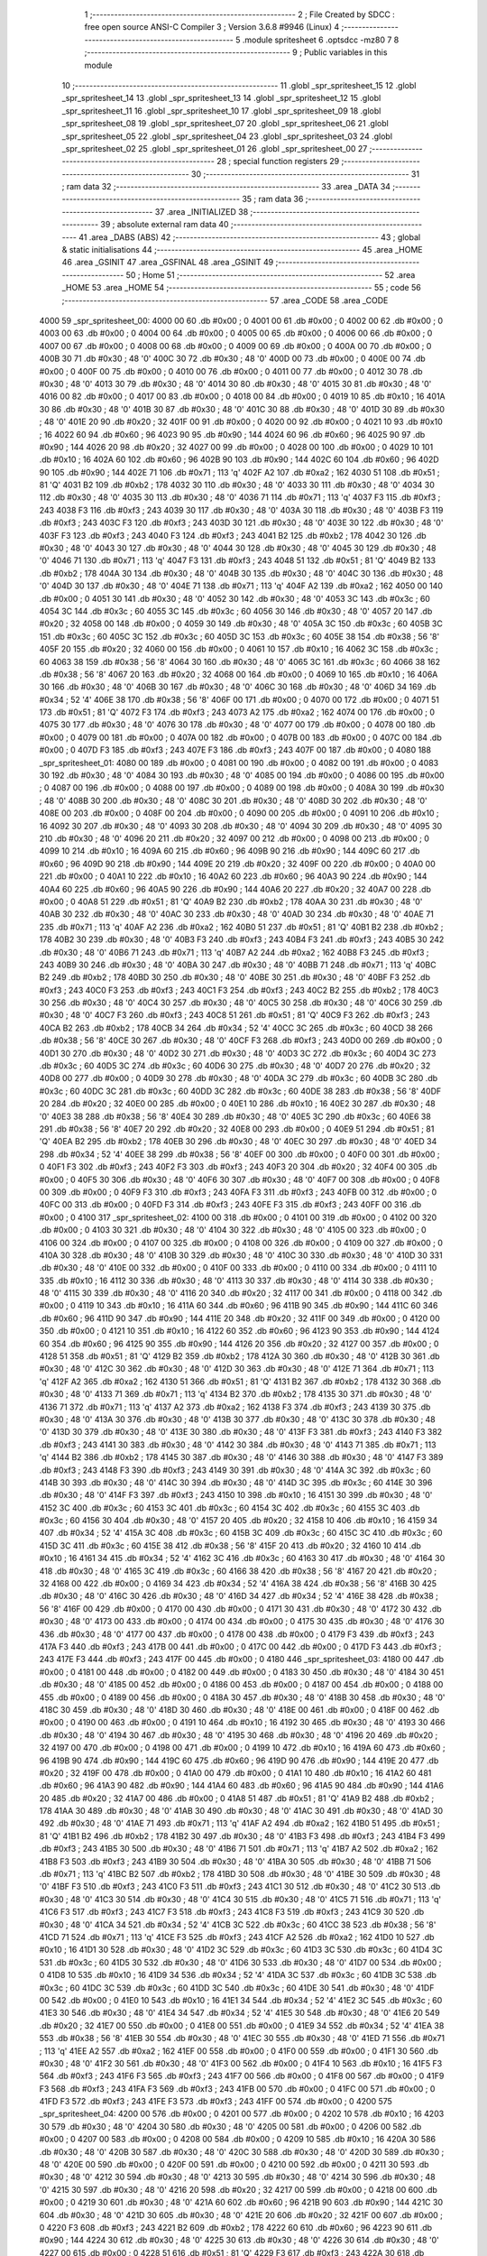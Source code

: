                               1 ;--------------------------------------------------------
                              2 ; File Created by SDCC : free open source ANSI-C Compiler
                              3 ; Version 3.6.8 #9946 (Linux)
                              4 ;--------------------------------------------------------
                              5 	.module spritesheet
                              6 	.optsdcc -mz80
                              7 	
                              8 ;--------------------------------------------------------
                              9 ; Public variables in this module
                             10 ;--------------------------------------------------------
                             11 	.globl _spr_spritesheet_15
                             12 	.globl _spr_spritesheet_14
                             13 	.globl _spr_spritesheet_13
                             14 	.globl _spr_spritesheet_12
                             15 	.globl _spr_spritesheet_11
                             16 	.globl _spr_spritesheet_10
                             17 	.globl _spr_spritesheet_09
                             18 	.globl _spr_spritesheet_08
                             19 	.globl _spr_spritesheet_07
                             20 	.globl _spr_spritesheet_06
                             21 	.globl _spr_spritesheet_05
                             22 	.globl _spr_spritesheet_04
                             23 	.globl _spr_spritesheet_03
                             24 	.globl _spr_spritesheet_02
                             25 	.globl _spr_spritesheet_01
                             26 	.globl _spr_spritesheet_00
                             27 ;--------------------------------------------------------
                             28 ; special function registers
                             29 ;--------------------------------------------------------
                             30 ;--------------------------------------------------------
                             31 ; ram data
                             32 ;--------------------------------------------------------
                             33 	.area _DATA
                             34 ;--------------------------------------------------------
                             35 ; ram data
                             36 ;--------------------------------------------------------
                             37 	.area _INITIALIZED
                             38 ;--------------------------------------------------------
                             39 ; absolute external ram data
                             40 ;--------------------------------------------------------
                             41 	.area _DABS (ABS)
                             42 ;--------------------------------------------------------
                             43 ; global & static initialisations
                             44 ;--------------------------------------------------------
                             45 	.area _HOME
                             46 	.area _GSINIT
                             47 	.area _GSFINAL
                             48 	.area _GSINIT
                             49 ;--------------------------------------------------------
                             50 ; Home
                             51 ;--------------------------------------------------------
                             52 	.area _HOME
                             53 	.area _HOME
                             54 ;--------------------------------------------------------
                             55 ; code
                             56 ;--------------------------------------------------------
                             57 	.area _CODE
                             58 	.area _CODE
   4000                      59 _spr_spritesheet_00:
   4000 00                   60 	.db #0x00	; 0
   4001 00                   61 	.db #0x00	; 0
   4002 00                   62 	.db #0x00	; 0
   4003 00                   63 	.db #0x00	; 0
   4004 00                   64 	.db #0x00	; 0
   4005 00                   65 	.db #0x00	; 0
   4006 00                   66 	.db #0x00	; 0
   4007 00                   67 	.db #0x00	; 0
   4008 00                   68 	.db #0x00	; 0
   4009 00                   69 	.db #0x00	; 0
   400A 00                   70 	.db #0x00	; 0
   400B 30                   71 	.db #0x30	; 48	'0'
   400C 30                   72 	.db #0x30	; 48	'0'
   400D 00                   73 	.db #0x00	; 0
   400E 00                   74 	.db #0x00	; 0
   400F 00                   75 	.db #0x00	; 0
   4010 00                   76 	.db #0x00	; 0
   4011 00                   77 	.db #0x00	; 0
   4012 30                   78 	.db #0x30	; 48	'0'
   4013 30                   79 	.db #0x30	; 48	'0'
   4014 30                   80 	.db #0x30	; 48	'0'
   4015 30                   81 	.db #0x30	; 48	'0'
   4016 00                   82 	.db #0x00	; 0
   4017 00                   83 	.db #0x00	; 0
   4018 00                   84 	.db #0x00	; 0
   4019 10                   85 	.db #0x10	; 16
   401A 30                   86 	.db #0x30	; 48	'0'
   401B 30                   87 	.db #0x30	; 48	'0'
   401C 30                   88 	.db #0x30	; 48	'0'
   401D 30                   89 	.db #0x30	; 48	'0'
   401E 20                   90 	.db #0x20	; 32
   401F 00                   91 	.db #0x00	; 0
   4020 00                   92 	.db #0x00	; 0
   4021 10                   93 	.db #0x10	; 16
   4022 60                   94 	.db #0x60	; 96
   4023 90                   95 	.db #0x90	; 144
   4024 60                   96 	.db #0x60	; 96
   4025 90                   97 	.db #0x90	; 144
   4026 20                   98 	.db #0x20	; 32
   4027 00                   99 	.db #0x00	; 0
   4028 00                  100 	.db #0x00	; 0
   4029 10                  101 	.db #0x10	; 16
   402A 60                  102 	.db #0x60	; 96
   402B 90                  103 	.db #0x90	; 144
   402C 60                  104 	.db #0x60	; 96
   402D 90                  105 	.db #0x90	; 144
   402E 71                  106 	.db #0x71	; 113	'q'
   402F A2                  107 	.db #0xa2	; 162
   4030 51                  108 	.db #0x51	; 81	'Q'
   4031 B2                  109 	.db #0xb2	; 178
   4032 30                  110 	.db #0x30	; 48	'0'
   4033 30                  111 	.db #0x30	; 48	'0'
   4034 30                  112 	.db #0x30	; 48	'0'
   4035 30                  113 	.db #0x30	; 48	'0'
   4036 71                  114 	.db #0x71	; 113	'q'
   4037 F3                  115 	.db #0xf3	; 243
   4038 F3                  116 	.db #0xf3	; 243
   4039 30                  117 	.db #0x30	; 48	'0'
   403A 30                  118 	.db #0x30	; 48	'0'
   403B F3                  119 	.db #0xf3	; 243
   403C F3                  120 	.db #0xf3	; 243
   403D 30                  121 	.db #0x30	; 48	'0'
   403E 30                  122 	.db #0x30	; 48	'0'
   403F F3                  123 	.db #0xf3	; 243
   4040 F3                  124 	.db #0xf3	; 243
   4041 B2                  125 	.db #0xb2	; 178
   4042 30                  126 	.db #0x30	; 48	'0'
   4043 30                  127 	.db #0x30	; 48	'0'
   4044 30                  128 	.db #0x30	; 48	'0'
   4045 30                  129 	.db #0x30	; 48	'0'
   4046 71                  130 	.db #0x71	; 113	'q'
   4047 F3                  131 	.db #0xf3	; 243
   4048 51                  132 	.db #0x51	; 81	'Q'
   4049 B2                  133 	.db #0xb2	; 178
   404A 30                  134 	.db #0x30	; 48	'0'
   404B 30                  135 	.db #0x30	; 48	'0'
   404C 30                  136 	.db #0x30	; 48	'0'
   404D 30                  137 	.db #0x30	; 48	'0'
   404E 71                  138 	.db #0x71	; 113	'q'
   404F A2                  139 	.db #0xa2	; 162
   4050 00                  140 	.db #0x00	; 0
   4051 30                  141 	.db #0x30	; 48	'0'
   4052 30                  142 	.db #0x30	; 48	'0'
   4053 3C                  143 	.db #0x3c	; 60
   4054 3C                  144 	.db #0x3c	; 60
   4055 3C                  145 	.db #0x3c	; 60
   4056 30                  146 	.db #0x30	; 48	'0'
   4057 20                  147 	.db #0x20	; 32
   4058 00                  148 	.db #0x00	; 0
   4059 30                  149 	.db #0x30	; 48	'0'
   405A 3C                  150 	.db #0x3c	; 60
   405B 3C                  151 	.db #0x3c	; 60
   405C 3C                  152 	.db #0x3c	; 60
   405D 3C                  153 	.db #0x3c	; 60
   405E 38                  154 	.db #0x38	; 56	'8'
   405F 20                  155 	.db #0x20	; 32
   4060 00                  156 	.db #0x00	; 0
   4061 10                  157 	.db #0x10	; 16
   4062 3C                  158 	.db #0x3c	; 60
   4063 38                  159 	.db #0x38	; 56	'8'
   4064 30                  160 	.db #0x30	; 48	'0'
   4065 3C                  161 	.db #0x3c	; 60
   4066 38                  162 	.db #0x38	; 56	'8'
   4067 20                  163 	.db #0x20	; 32
   4068 00                  164 	.db #0x00	; 0
   4069 10                  165 	.db #0x10	; 16
   406A 30                  166 	.db #0x30	; 48	'0'
   406B 30                  167 	.db #0x30	; 48	'0'
   406C 30                  168 	.db #0x30	; 48	'0'
   406D 34                  169 	.db #0x34	; 52	'4'
   406E 38                  170 	.db #0x38	; 56	'8'
   406F 00                  171 	.db #0x00	; 0
   4070 00                  172 	.db #0x00	; 0
   4071 51                  173 	.db #0x51	; 81	'Q'
   4072 F3                  174 	.db #0xf3	; 243
   4073 A2                  175 	.db #0xa2	; 162
   4074 00                  176 	.db #0x00	; 0
   4075 30                  177 	.db #0x30	; 48	'0'
   4076 30                  178 	.db #0x30	; 48	'0'
   4077 00                  179 	.db #0x00	; 0
   4078 00                  180 	.db #0x00	; 0
   4079 00                  181 	.db #0x00	; 0
   407A 00                  182 	.db #0x00	; 0
   407B 00                  183 	.db #0x00	; 0
   407C 00                  184 	.db #0x00	; 0
   407D F3                  185 	.db #0xf3	; 243
   407E F3                  186 	.db #0xf3	; 243
   407F 00                  187 	.db #0x00	; 0
   4080                     188 _spr_spritesheet_01:
   4080 00                  189 	.db #0x00	; 0
   4081 00                  190 	.db #0x00	; 0
   4082 00                  191 	.db #0x00	; 0
   4083 30                  192 	.db #0x30	; 48	'0'
   4084 30                  193 	.db #0x30	; 48	'0'
   4085 00                  194 	.db #0x00	; 0
   4086 00                  195 	.db #0x00	; 0
   4087 00                  196 	.db #0x00	; 0
   4088 00                  197 	.db #0x00	; 0
   4089 00                  198 	.db #0x00	; 0
   408A 30                  199 	.db #0x30	; 48	'0'
   408B 30                  200 	.db #0x30	; 48	'0'
   408C 30                  201 	.db #0x30	; 48	'0'
   408D 30                  202 	.db #0x30	; 48	'0'
   408E 00                  203 	.db #0x00	; 0
   408F 00                  204 	.db #0x00	; 0
   4090 00                  205 	.db #0x00	; 0
   4091 10                  206 	.db #0x10	; 16
   4092 30                  207 	.db #0x30	; 48	'0'
   4093 30                  208 	.db #0x30	; 48	'0'
   4094 30                  209 	.db #0x30	; 48	'0'
   4095 30                  210 	.db #0x30	; 48	'0'
   4096 20                  211 	.db #0x20	; 32
   4097 00                  212 	.db #0x00	; 0
   4098 00                  213 	.db #0x00	; 0
   4099 10                  214 	.db #0x10	; 16
   409A 60                  215 	.db #0x60	; 96
   409B 90                  216 	.db #0x90	; 144
   409C 60                  217 	.db #0x60	; 96
   409D 90                  218 	.db #0x90	; 144
   409E 20                  219 	.db #0x20	; 32
   409F 00                  220 	.db #0x00	; 0
   40A0 00                  221 	.db #0x00	; 0
   40A1 10                  222 	.db #0x10	; 16
   40A2 60                  223 	.db #0x60	; 96
   40A3 90                  224 	.db #0x90	; 144
   40A4 60                  225 	.db #0x60	; 96
   40A5 90                  226 	.db #0x90	; 144
   40A6 20                  227 	.db #0x20	; 32
   40A7 00                  228 	.db #0x00	; 0
   40A8 51                  229 	.db #0x51	; 81	'Q'
   40A9 B2                  230 	.db #0xb2	; 178
   40AA 30                  231 	.db #0x30	; 48	'0'
   40AB 30                  232 	.db #0x30	; 48	'0'
   40AC 30                  233 	.db #0x30	; 48	'0'
   40AD 30                  234 	.db #0x30	; 48	'0'
   40AE 71                  235 	.db #0x71	; 113	'q'
   40AF A2                  236 	.db #0xa2	; 162
   40B0 51                  237 	.db #0x51	; 81	'Q'
   40B1 B2                  238 	.db #0xb2	; 178
   40B2 30                  239 	.db #0x30	; 48	'0'
   40B3 F3                  240 	.db #0xf3	; 243
   40B4 F3                  241 	.db #0xf3	; 243
   40B5 30                  242 	.db #0x30	; 48	'0'
   40B6 71                  243 	.db #0x71	; 113	'q'
   40B7 A2                  244 	.db #0xa2	; 162
   40B8 F3                  245 	.db #0xf3	; 243
   40B9 30                  246 	.db #0x30	; 48	'0'
   40BA 30                  247 	.db #0x30	; 48	'0'
   40BB 71                  248 	.db #0x71	; 113	'q'
   40BC B2                  249 	.db #0xb2	; 178
   40BD 30                  250 	.db #0x30	; 48	'0'
   40BE 30                  251 	.db #0x30	; 48	'0'
   40BF F3                  252 	.db #0xf3	; 243
   40C0 F3                  253 	.db #0xf3	; 243
   40C1 F3                  254 	.db #0xf3	; 243
   40C2 B2                  255 	.db #0xb2	; 178
   40C3 30                  256 	.db #0x30	; 48	'0'
   40C4 30                  257 	.db #0x30	; 48	'0'
   40C5 30                  258 	.db #0x30	; 48	'0'
   40C6 30                  259 	.db #0x30	; 48	'0'
   40C7 F3                  260 	.db #0xf3	; 243
   40C8 51                  261 	.db #0x51	; 81	'Q'
   40C9 F3                  262 	.db #0xf3	; 243
   40CA B2                  263 	.db #0xb2	; 178
   40CB 34                  264 	.db #0x34	; 52	'4'
   40CC 3C                  265 	.db #0x3c	; 60
   40CD 38                  266 	.db #0x38	; 56	'8'
   40CE 30                  267 	.db #0x30	; 48	'0'
   40CF F3                  268 	.db #0xf3	; 243
   40D0 00                  269 	.db #0x00	; 0
   40D1 30                  270 	.db #0x30	; 48	'0'
   40D2 30                  271 	.db #0x30	; 48	'0'
   40D3 3C                  272 	.db #0x3c	; 60
   40D4 3C                  273 	.db #0x3c	; 60
   40D5 3C                  274 	.db #0x3c	; 60
   40D6 30                  275 	.db #0x30	; 48	'0'
   40D7 20                  276 	.db #0x20	; 32
   40D8 00                  277 	.db #0x00	; 0
   40D9 30                  278 	.db #0x30	; 48	'0'
   40DA 3C                  279 	.db #0x3c	; 60
   40DB 3C                  280 	.db #0x3c	; 60
   40DC 3C                  281 	.db #0x3c	; 60
   40DD 3C                  282 	.db #0x3c	; 60
   40DE 38                  283 	.db #0x38	; 56	'8'
   40DF 20                  284 	.db #0x20	; 32
   40E0 00                  285 	.db #0x00	; 0
   40E1 10                  286 	.db #0x10	; 16
   40E2 30                  287 	.db #0x30	; 48	'0'
   40E3 38                  288 	.db #0x38	; 56	'8'
   40E4 30                  289 	.db #0x30	; 48	'0'
   40E5 3C                  290 	.db #0x3c	; 60
   40E6 38                  291 	.db #0x38	; 56	'8'
   40E7 20                  292 	.db #0x20	; 32
   40E8 00                  293 	.db #0x00	; 0
   40E9 51                  294 	.db #0x51	; 81	'Q'
   40EA B2                  295 	.db #0xb2	; 178
   40EB 30                  296 	.db #0x30	; 48	'0'
   40EC 30                  297 	.db #0x30	; 48	'0'
   40ED 34                  298 	.db #0x34	; 52	'4'
   40EE 38                  299 	.db #0x38	; 56	'8'
   40EF 00                  300 	.db #0x00	; 0
   40F0 00                  301 	.db #0x00	; 0
   40F1 F3                  302 	.db #0xf3	; 243
   40F2 F3                  303 	.db #0xf3	; 243
   40F3 20                  304 	.db #0x20	; 32
   40F4 00                  305 	.db #0x00	; 0
   40F5 30                  306 	.db #0x30	; 48	'0'
   40F6 30                  307 	.db #0x30	; 48	'0'
   40F7 00                  308 	.db #0x00	; 0
   40F8 00                  309 	.db #0x00	; 0
   40F9 F3                  310 	.db #0xf3	; 243
   40FA F3                  311 	.db #0xf3	; 243
   40FB 00                  312 	.db #0x00	; 0
   40FC 00                  313 	.db #0x00	; 0
   40FD F3                  314 	.db #0xf3	; 243
   40FE F3                  315 	.db #0xf3	; 243
   40FF 00                  316 	.db #0x00	; 0
   4100                     317 _spr_spritesheet_02:
   4100 00                  318 	.db #0x00	; 0
   4101 00                  319 	.db #0x00	; 0
   4102 00                  320 	.db #0x00	; 0
   4103 30                  321 	.db #0x30	; 48	'0'
   4104 30                  322 	.db #0x30	; 48	'0'
   4105 00                  323 	.db #0x00	; 0
   4106 00                  324 	.db #0x00	; 0
   4107 00                  325 	.db #0x00	; 0
   4108 00                  326 	.db #0x00	; 0
   4109 00                  327 	.db #0x00	; 0
   410A 30                  328 	.db #0x30	; 48	'0'
   410B 30                  329 	.db #0x30	; 48	'0'
   410C 30                  330 	.db #0x30	; 48	'0'
   410D 30                  331 	.db #0x30	; 48	'0'
   410E 00                  332 	.db #0x00	; 0
   410F 00                  333 	.db #0x00	; 0
   4110 00                  334 	.db #0x00	; 0
   4111 10                  335 	.db #0x10	; 16
   4112 30                  336 	.db #0x30	; 48	'0'
   4113 30                  337 	.db #0x30	; 48	'0'
   4114 30                  338 	.db #0x30	; 48	'0'
   4115 30                  339 	.db #0x30	; 48	'0'
   4116 20                  340 	.db #0x20	; 32
   4117 00                  341 	.db #0x00	; 0
   4118 00                  342 	.db #0x00	; 0
   4119 10                  343 	.db #0x10	; 16
   411A 60                  344 	.db #0x60	; 96
   411B 90                  345 	.db #0x90	; 144
   411C 60                  346 	.db #0x60	; 96
   411D 90                  347 	.db #0x90	; 144
   411E 20                  348 	.db #0x20	; 32
   411F 00                  349 	.db #0x00	; 0
   4120 00                  350 	.db #0x00	; 0
   4121 10                  351 	.db #0x10	; 16
   4122 60                  352 	.db #0x60	; 96
   4123 90                  353 	.db #0x90	; 144
   4124 60                  354 	.db #0x60	; 96
   4125 90                  355 	.db #0x90	; 144
   4126 20                  356 	.db #0x20	; 32
   4127 00                  357 	.db #0x00	; 0
   4128 51                  358 	.db #0x51	; 81	'Q'
   4129 B2                  359 	.db #0xb2	; 178
   412A 30                  360 	.db #0x30	; 48	'0'
   412B 30                  361 	.db #0x30	; 48	'0'
   412C 30                  362 	.db #0x30	; 48	'0'
   412D 30                  363 	.db #0x30	; 48	'0'
   412E 71                  364 	.db #0x71	; 113	'q'
   412F A2                  365 	.db #0xa2	; 162
   4130 51                  366 	.db #0x51	; 81	'Q'
   4131 B2                  367 	.db #0xb2	; 178
   4132 30                  368 	.db #0x30	; 48	'0'
   4133 71                  369 	.db #0x71	; 113	'q'
   4134 B2                  370 	.db #0xb2	; 178
   4135 30                  371 	.db #0x30	; 48	'0'
   4136 71                  372 	.db #0x71	; 113	'q'
   4137 A2                  373 	.db #0xa2	; 162
   4138 F3                  374 	.db #0xf3	; 243
   4139 30                  375 	.db #0x30	; 48	'0'
   413A 30                  376 	.db #0x30	; 48	'0'
   413B 30                  377 	.db #0x30	; 48	'0'
   413C 30                  378 	.db #0x30	; 48	'0'
   413D 30                  379 	.db #0x30	; 48	'0'
   413E 30                  380 	.db #0x30	; 48	'0'
   413F F3                  381 	.db #0xf3	; 243
   4140 F3                  382 	.db #0xf3	; 243
   4141 30                  383 	.db #0x30	; 48	'0'
   4142 30                  384 	.db #0x30	; 48	'0'
   4143 71                  385 	.db #0x71	; 113	'q'
   4144 B2                  386 	.db #0xb2	; 178
   4145 30                  387 	.db #0x30	; 48	'0'
   4146 30                  388 	.db #0x30	; 48	'0'
   4147 F3                  389 	.db #0xf3	; 243
   4148 F3                  390 	.db #0xf3	; 243
   4149 30                  391 	.db #0x30	; 48	'0'
   414A 3C                  392 	.db #0x3c	; 60
   414B 30                  393 	.db #0x30	; 48	'0'
   414C 30                  394 	.db #0x30	; 48	'0'
   414D 3C                  395 	.db #0x3c	; 60
   414E 30                  396 	.db #0x30	; 48	'0'
   414F F3                  397 	.db #0xf3	; 243
   4150 10                  398 	.db #0x10	; 16
   4151 30                  399 	.db #0x30	; 48	'0'
   4152 3C                  400 	.db #0x3c	; 60
   4153 3C                  401 	.db #0x3c	; 60
   4154 3C                  402 	.db #0x3c	; 60
   4155 3C                  403 	.db #0x3c	; 60
   4156 30                  404 	.db #0x30	; 48	'0'
   4157 20                  405 	.db #0x20	; 32
   4158 10                  406 	.db #0x10	; 16
   4159 34                  407 	.db #0x34	; 52	'4'
   415A 3C                  408 	.db #0x3c	; 60
   415B 3C                  409 	.db #0x3c	; 60
   415C 3C                  410 	.db #0x3c	; 60
   415D 3C                  411 	.db #0x3c	; 60
   415E 38                  412 	.db #0x38	; 56	'8'
   415F 20                  413 	.db #0x20	; 32
   4160 10                  414 	.db #0x10	; 16
   4161 34                  415 	.db #0x34	; 52	'4'
   4162 3C                  416 	.db #0x3c	; 60
   4163 30                  417 	.db #0x30	; 48	'0'
   4164 30                  418 	.db #0x30	; 48	'0'
   4165 3C                  419 	.db #0x3c	; 60
   4166 38                  420 	.db #0x38	; 56	'8'
   4167 20                  421 	.db #0x20	; 32
   4168 00                  422 	.db #0x00	; 0
   4169 34                  423 	.db #0x34	; 52	'4'
   416A 38                  424 	.db #0x38	; 56	'8'
   416B 30                  425 	.db #0x30	; 48	'0'
   416C 30                  426 	.db #0x30	; 48	'0'
   416D 34                  427 	.db #0x34	; 52	'4'
   416E 38                  428 	.db #0x38	; 56	'8'
   416F 00                  429 	.db #0x00	; 0
   4170 00                  430 	.db #0x00	; 0
   4171 30                  431 	.db #0x30	; 48	'0'
   4172 30                  432 	.db #0x30	; 48	'0'
   4173 00                  433 	.db #0x00	; 0
   4174 00                  434 	.db #0x00	; 0
   4175 30                  435 	.db #0x30	; 48	'0'
   4176 30                  436 	.db #0x30	; 48	'0'
   4177 00                  437 	.db #0x00	; 0
   4178 00                  438 	.db #0x00	; 0
   4179 F3                  439 	.db #0xf3	; 243
   417A F3                  440 	.db #0xf3	; 243
   417B 00                  441 	.db #0x00	; 0
   417C 00                  442 	.db #0x00	; 0
   417D F3                  443 	.db #0xf3	; 243
   417E F3                  444 	.db #0xf3	; 243
   417F 00                  445 	.db #0x00	; 0
   4180                     446 _spr_spritesheet_03:
   4180 00                  447 	.db #0x00	; 0
   4181 00                  448 	.db #0x00	; 0
   4182 00                  449 	.db #0x00	; 0
   4183 30                  450 	.db #0x30	; 48	'0'
   4184 30                  451 	.db #0x30	; 48	'0'
   4185 00                  452 	.db #0x00	; 0
   4186 00                  453 	.db #0x00	; 0
   4187 00                  454 	.db #0x00	; 0
   4188 00                  455 	.db #0x00	; 0
   4189 00                  456 	.db #0x00	; 0
   418A 30                  457 	.db #0x30	; 48	'0'
   418B 30                  458 	.db #0x30	; 48	'0'
   418C 30                  459 	.db #0x30	; 48	'0'
   418D 30                  460 	.db #0x30	; 48	'0'
   418E 00                  461 	.db #0x00	; 0
   418F 00                  462 	.db #0x00	; 0
   4190 00                  463 	.db #0x00	; 0
   4191 10                  464 	.db #0x10	; 16
   4192 30                  465 	.db #0x30	; 48	'0'
   4193 30                  466 	.db #0x30	; 48	'0'
   4194 30                  467 	.db #0x30	; 48	'0'
   4195 30                  468 	.db #0x30	; 48	'0'
   4196 20                  469 	.db #0x20	; 32
   4197 00                  470 	.db #0x00	; 0
   4198 00                  471 	.db #0x00	; 0
   4199 10                  472 	.db #0x10	; 16
   419A 60                  473 	.db #0x60	; 96
   419B 90                  474 	.db #0x90	; 144
   419C 60                  475 	.db #0x60	; 96
   419D 90                  476 	.db #0x90	; 144
   419E 20                  477 	.db #0x20	; 32
   419F 00                  478 	.db #0x00	; 0
   41A0 00                  479 	.db #0x00	; 0
   41A1 10                  480 	.db #0x10	; 16
   41A2 60                  481 	.db #0x60	; 96
   41A3 90                  482 	.db #0x90	; 144
   41A4 60                  483 	.db #0x60	; 96
   41A5 90                  484 	.db #0x90	; 144
   41A6 20                  485 	.db #0x20	; 32
   41A7 00                  486 	.db #0x00	; 0
   41A8 51                  487 	.db #0x51	; 81	'Q'
   41A9 B2                  488 	.db #0xb2	; 178
   41AA 30                  489 	.db #0x30	; 48	'0'
   41AB 30                  490 	.db #0x30	; 48	'0'
   41AC 30                  491 	.db #0x30	; 48	'0'
   41AD 30                  492 	.db #0x30	; 48	'0'
   41AE 71                  493 	.db #0x71	; 113	'q'
   41AF A2                  494 	.db #0xa2	; 162
   41B0 51                  495 	.db #0x51	; 81	'Q'
   41B1 B2                  496 	.db #0xb2	; 178
   41B2 30                  497 	.db #0x30	; 48	'0'
   41B3 F3                  498 	.db #0xf3	; 243
   41B4 F3                  499 	.db #0xf3	; 243
   41B5 30                  500 	.db #0x30	; 48	'0'
   41B6 71                  501 	.db #0x71	; 113	'q'
   41B7 A2                  502 	.db #0xa2	; 162
   41B8 F3                  503 	.db #0xf3	; 243
   41B9 30                  504 	.db #0x30	; 48	'0'
   41BA 30                  505 	.db #0x30	; 48	'0'
   41BB 71                  506 	.db #0x71	; 113	'q'
   41BC B2                  507 	.db #0xb2	; 178
   41BD 30                  508 	.db #0x30	; 48	'0'
   41BE 30                  509 	.db #0x30	; 48	'0'
   41BF F3                  510 	.db #0xf3	; 243
   41C0 F3                  511 	.db #0xf3	; 243
   41C1 30                  512 	.db #0x30	; 48	'0'
   41C2 30                  513 	.db #0x30	; 48	'0'
   41C3 30                  514 	.db #0x30	; 48	'0'
   41C4 30                  515 	.db #0x30	; 48	'0'
   41C5 71                  516 	.db #0x71	; 113	'q'
   41C6 F3                  517 	.db #0xf3	; 243
   41C7 F3                  518 	.db #0xf3	; 243
   41C8 F3                  519 	.db #0xf3	; 243
   41C9 30                  520 	.db #0x30	; 48	'0'
   41CA 34                  521 	.db #0x34	; 52	'4'
   41CB 3C                  522 	.db #0x3c	; 60
   41CC 38                  523 	.db #0x38	; 56	'8'
   41CD 71                  524 	.db #0x71	; 113	'q'
   41CE F3                  525 	.db #0xf3	; 243
   41CF A2                  526 	.db #0xa2	; 162
   41D0 10                  527 	.db #0x10	; 16
   41D1 30                  528 	.db #0x30	; 48	'0'
   41D2 3C                  529 	.db #0x3c	; 60
   41D3 3C                  530 	.db #0x3c	; 60
   41D4 3C                  531 	.db #0x3c	; 60
   41D5 30                  532 	.db #0x30	; 48	'0'
   41D6 30                  533 	.db #0x30	; 48	'0'
   41D7 00                  534 	.db #0x00	; 0
   41D8 10                  535 	.db #0x10	; 16
   41D9 34                  536 	.db #0x34	; 52	'4'
   41DA 3C                  537 	.db #0x3c	; 60
   41DB 3C                  538 	.db #0x3c	; 60
   41DC 3C                  539 	.db #0x3c	; 60
   41DD 3C                  540 	.db #0x3c	; 60
   41DE 30                  541 	.db #0x30	; 48	'0'
   41DF 00                  542 	.db #0x00	; 0
   41E0 10                  543 	.db #0x10	; 16
   41E1 34                  544 	.db #0x34	; 52	'4'
   41E2 3C                  545 	.db #0x3c	; 60
   41E3 30                  546 	.db #0x30	; 48	'0'
   41E4 34                  547 	.db #0x34	; 52	'4'
   41E5 30                  548 	.db #0x30	; 48	'0'
   41E6 20                  549 	.db #0x20	; 32
   41E7 00                  550 	.db #0x00	; 0
   41E8 00                  551 	.db #0x00	; 0
   41E9 34                  552 	.db #0x34	; 52	'4'
   41EA 38                  553 	.db #0x38	; 56	'8'
   41EB 30                  554 	.db #0x30	; 48	'0'
   41EC 30                  555 	.db #0x30	; 48	'0'
   41ED 71                  556 	.db #0x71	; 113	'q'
   41EE A2                  557 	.db #0xa2	; 162
   41EF 00                  558 	.db #0x00	; 0
   41F0 00                  559 	.db #0x00	; 0
   41F1 30                  560 	.db #0x30	; 48	'0'
   41F2 30                  561 	.db #0x30	; 48	'0'
   41F3 00                  562 	.db #0x00	; 0
   41F4 10                  563 	.db #0x10	; 16
   41F5 F3                  564 	.db #0xf3	; 243
   41F6 F3                  565 	.db #0xf3	; 243
   41F7 00                  566 	.db #0x00	; 0
   41F8 00                  567 	.db #0x00	; 0
   41F9 F3                  568 	.db #0xf3	; 243
   41FA F3                  569 	.db #0xf3	; 243
   41FB 00                  570 	.db #0x00	; 0
   41FC 00                  571 	.db #0x00	; 0
   41FD F3                  572 	.db #0xf3	; 243
   41FE F3                  573 	.db #0xf3	; 243
   41FF 00                  574 	.db #0x00	; 0
   4200                     575 _spr_spritesheet_04:
   4200 00                  576 	.db #0x00	; 0
   4201 00                  577 	.db #0x00	; 0
   4202 10                  578 	.db #0x10	; 16
   4203 30                  579 	.db #0x30	; 48	'0'
   4204 30                  580 	.db #0x30	; 48	'0'
   4205 00                  581 	.db #0x00	; 0
   4206 00                  582 	.db #0x00	; 0
   4207 00                  583 	.db #0x00	; 0
   4208 00                  584 	.db #0x00	; 0
   4209 10                  585 	.db #0x10	; 16
   420A 30                  586 	.db #0x30	; 48	'0'
   420B 30                  587 	.db #0x30	; 48	'0'
   420C 30                  588 	.db #0x30	; 48	'0'
   420D 30                  589 	.db #0x30	; 48	'0'
   420E 00                  590 	.db #0x00	; 0
   420F 00                  591 	.db #0x00	; 0
   4210 00                  592 	.db #0x00	; 0
   4211 30                  593 	.db #0x30	; 48	'0'
   4212 30                  594 	.db #0x30	; 48	'0'
   4213 30                  595 	.db #0x30	; 48	'0'
   4214 30                  596 	.db #0x30	; 48	'0'
   4215 30                  597 	.db #0x30	; 48	'0'
   4216 20                  598 	.db #0x20	; 32
   4217 00                  599 	.db #0x00	; 0
   4218 00                  600 	.db #0x00	; 0
   4219 30                  601 	.db #0x30	; 48	'0'
   421A 60                  602 	.db #0x60	; 96
   421B 90                  603 	.db #0x90	; 144
   421C 30                  604 	.db #0x30	; 48	'0'
   421D 30                  605 	.db #0x30	; 48	'0'
   421E 20                  606 	.db #0x20	; 32
   421F 00                  607 	.db #0x00	; 0
   4220 F3                  608 	.db #0xf3	; 243
   4221 B2                  609 	.db #0xb2	; 178
   4222 60                  610 	.db #0x60	; 96
   4223 90                  611 	.db #0x90	; 144
   4224 30                  612 	.db #0x30	; 48	'0'
   4225 30                  613 	.db #0x30	; 48	'0'
   4226 30                  614 	.db #0x30	; 48	'0'
   4227 00                  615 	.db #0x00	; 0
   4228 51                  616 	.db #0x51	; 81	'Q'
   4229 F3                  617 	.db #0xf3	; 243
   422A 30                  618 	.db #0x30	; 48	'0'
   422B 30                  619 	.db #0x30	; 48	'0'
   422C 30                  620 	.db #0x30	; 48	'0'
   422D 30                  621 	.db #0x30	; 48	'0'
   422E 30                  622 	.db #0x30	; 48	'0'
   422F 00                  623 	.db #0x00	; 0
   4230 00                  624 	.db #0x00	; 0
   4231 30                  625 	.db #0x30	; 48	'0'
   4232 30                  626 	.db #0x30	; 48	'0'
   4233 30                  627 	.db #0x30	; 48	'0'
   4234 30                  628 	.db #0x30	; 48	'0'
   4235 30                  629 	.db #0x30	; 48	'0'
   4236 30                  630 	.db #0x30	; 48	'0'
   4237 00                  631 	.db #0x00	; 0
   4238 00                  632 	.db #0x00	; 0
   4239 3C                  633 	.db #0x3c	; 60
   423A 30                  634 	.db #0x30	; 48	'0'
   423B 71                  635 	.db #0x71	; 113	'q'
   423C F3                  636 	.db #0xf3	; 243
   423D 30                  637 	.db #0x30	; 48	'0'
   423E 30                  638 	.db #0x30	; 48	'0'
   423F 00                  639 	.db #0x00	; 0
   4240 00                  640 	.db #0x00	; 0
   4241 3C                  641 	.db #0x3c	; 60
   4242 38                  642 	.db #0x38	; 56	'8'
   4243 F3                  643 	.db #0xf3	; 243
   4244 F3                  644 	.db #0xf3	; 243
   4245 B2                  645 	.db #0xb2	; 178
   4246 30                  646 	.db #0x30	; 48	'0'
   4247 20                  647 	.db #0x20	; 32
   4248 00                  648 	.db #0x00	; 0
   4249 3C                  649 	.db #0x3c	; 60
   424A 38                  650 	.db #0x38	; 56	'8'
   424B 71                  651 	.db #0x71	; 113	'q'
   424C F3                  652 	.db #0xf3	; 243
   424D F3                  653 	.db #0xf3	; 243
   424E B2                  654 	.db #0xb2	; 178
   424F 30                  655 	.db #0x30	; 48	'0'
   4250 00                  656 	.db #0x00	; 0
   4251 14                  657 	.db #0x14	; 20
   4252 30                  658 	.db #0x30	; 48	'0'
   4253 30                  659 	.db #0x30	; 48	'0'
   4254 30                  660 	.db #0x30	; 48	'0'
   4255 30                  661 	.db #0x30	; 48	'0'
   4256 30                  662 	.db #0x30	; 48	'0'
   4257 30                  663 	.db #0x30	; 48	'0'
   4258 00                  664 	.db #0x00	; 0
   4259 00                  665 	.db #0x00	; 0
   425A F3                  666 	.db #0xf3	; 243
   425B 30                  667 	.db #0x30	; 48	'0'
   425C 30                  668 	.db #0x30	; 48	'0'
   425D 30                  669 	.db #0x30	; 48	'0'
   425E 30                  670 	.db #0x30	; 48	'0'
   425F 20                  671 	.db #0x20	; 32
   4260 00                  672 	.db #0x00	; 0
   4261 51                  673 	.db #0x51	; 81	'Q'
   4262 F3                  674 	.db #0xf3	; 243
   4263 30                  675 	.db #0x30	; 48	'0'
   4264 30                  676 	.db #0x30	; 48	'0'
   4265 30                  677 	.db #0x30	; 48	'0'
   4266 30                  678 	.db #0x30	; 48	'0'
   4267 00                  679 	.db #0x00	; 0
   4268 F3                  680 	.db #0xf3	; 243
   4269 51                  681 	.db #0x51	; 81	'Q'
   426A B2                  682 	.db #0xb2	; 178
   426B 30                  683 	.db #0x30	; 48	'0'
   426C 30                  684 	.db #0x30	; 48	'0'
   426D 30                  685 	.db #0x30	; 48	'0'
   426E 3C                  686 	.db #0x3c	; 60
   426F 28                  687 	.db #0x28	; 40
   4270 51                  688 	.db #0x51	; 81	'Q'
   4271 F3                  689 	.db #0xf3	; 243
   4272 00                  690 	.db #0x00	; 0
   4273 00                  691 	.db #0x00	; 0
   4274 00                  692 	.db #0x00	; 0
   4275 00                  693 	.db #0x00	; 0
   4276 14                  694 	.db #0x14	; 20
   4277 3C                  695 	.db #0x3c	; 60
   4278 00                  696 	.db #0x00	; 0
   4279 F3                  697 	.db #0xf3	; 243
   427A 00                  698 	.db #0x00	; 0
   427B 00                  699 	.db #0x00	; 0
   427C 00                  700 	.db #0x00	; 0
   427D 14                  701 	.db #0x14	; 20
   427E 3C                  702 	.db #0x3c	; 60
   427F 28                  703 	.db #0x28	; 40
   4280                     704 _spr_spritesheet_05:
   4280 00                  705 	.db #0x00	; 0
   4281 00                  706 	.db #0x00	; 0
   4282 10                  707 	.db #0x10	; 16
   4283 30                  708 	.db #0x30	; 48	'0'
   4284 20                  709 	.db #0x20	; 32
   4285 00                  710 	.db #0x00	; 0
   4286 00                  711 	.db #0x00	; 0
   4287 00                  712 	.db #0x00	; 0
   4288 00                  713 	.db #0x00	; 0
   4289 10                  714 	.db #0x10	; 16
   428A 30                  715 	.db #0x30	; 48	'0'
   428B 30                  716 	.db #0x30	; 48	'0'
   428C 30                  717 	.db #0x30	; 48	'0'
   428D 20                  718 	.db #0x20	; 32
   428E 00                  719 	.db #0x00	; 0
   428F 00                  720 	.db #0x00	; 0
   4290 00                  721 	.db #0x00	; 0
   4291 30                  722 	.db #0x30	; 48	'0'
   4292 C0                  723 	.db #0xc0	; 192
   4293 30                  724 	.db #0x30	; 48	'0'
   4294 30                  725 	.db #0x30	; 48	'0'
   4295 30                  726 	.db #0x30	; 48	'0'
   4296 00                  727 	.db #0x00	; 0
   4297 00                  728 	.db #0x00	; 0
   4298 00                  729 	.db #0x00	; 0
   4299 30                  730 	.db #0x30	; 48	'0'
   429A C0                  731 	.db #0xc0	; 192
   429B 30                  732 	.db #0x30	; 48	'0'
   429C 30                  733 	.db #0x30	; 48	'0'
   429D 30                  734 	.db #0x30	; 48	'0'
   429E 00                  735 	.db #0x00	; 0
   429F 00                  736 	.db #0x00	; 0
   42A0 F3                  737 	.db #0xf3	; 243
   42A1 B2                  738 	.db #0xb2	; 178
   42A2 30                  739 	.db #0x30	; 48	'0'
   42A3 30                  740 	.db #0x30	; 48	'0'
   42A4 30                  741 	.db #0x30	; 48	'0'
   42A5 30                  742 	.db #0x30	; 48	'0'
   42A6 20                  743 	.db #0x20	; 32
   42A7 00                  744 	.db #0x00	; 0
   42A8 F3                  745 	.db #0xf3	; 243
   42A9 B2                  746 	.db #0xb2	; 178
   42AA 30                  747 	.db #0x30	; 48	'0'
   42AB 30                  748 	.db #0x30	; 48	'0'
   42AC 30                  749 	.db #0x30	; 48	'0'
   42AD 30                  750 	.db #0x30	; 48	'0'
   42AE 20                  751 	.db #0x20	; 32
   42AF 00                  752 	.db #0x00	; 0
   42B0 00                  753 	.db #0x00	; 0
   42B1 30                  754 	.db #0x30	; 48	'0'
   42B2 30                  755 	.db #0x30	; 48	'0'
   42B3 F3                  756 	.db #0xf3	; 243
   42B4 30                  757 	.db #0x30	; 48	'0'
   42B5 30                  758 	.db #0x30	; 48	'0'
   42B6 30                  759 	.db #0x30	; 48	'0'
   42B7 00                  760 	.db #0x00	; 0
   42B8 00                  761 	.db #0x00	; 0
   42B9 3C                  762 	.db #0x3c	; 60
   42BA 71                  763 	.db #0x71	; 113	'q'
   42BB F3                  764 	.db #0xf3	; 243
   42BC F3                  765 	.db #0xf3	; 243
   42BD 30                  766 	.db #0x30	; 48	'0'
   42BE 30                  767 	.db #0x30	; 48	'0'
   42BF 20                  768 	.db #0x20	; 32
   42C0 00                  769 	.db #0x00	; 0
   42C1 14                  770 	.db #0x14	; 20
   42C2 38                  771 	.db #0x38	; 56	'8'
   42C3 F3                  772 	.db #0xf3	; 243
   42C4 F3                  773 	.db #0xf3	; 243
   42C5 B2                  774 	.db #0xb2	; 178
   42C6 30                  775 	.db #0x30	; 48	'0'
   42C7 30                  776 	.db #0x30	; 48	'0'
   42C8 00                  777 	.db #0x00	; 0
   42C9 14                  778 	.db #0x14	; 20
   42CA 3C                  779 	.db #0x3c	; 60
   42CB 30                  780 	.db #0x30	; 48	'0'
   42CC F3                  781 	.db #0xf3	; 243
   42CD F3                  782 	.db #0xf3	; 243
   42CE 30                  783 	.db #0x30	; 48	'0'
   42CF 30                  784 	.db #0x30	; 48	'0'
   42D0 00                  785 	.db #0x00	; 0
   42D1 00                  786 	.db #0x00	; 0
   42D2 3C                  787 	.db #0x3c	; 60
   42D3 38                  788 	.db #0x38	; 56	'8'
   42D4 30                  789 	.db #0x30	; 48	'0'
   42D5 30                  790 	.db #0x30	; 48	'0'
   42D6 30                  791 	.db #0x30	; 48	'0'
   42D7 20                  792 	.db #0x20	; 32
   42D8 00                  793 	.db #0x00	; 0
   42D9 00                  794 	.db #0x00	; 0
   42DA 3C                  795 	.db #0x3c	; 60
   42DB 30                  796 	.db #0x30	; 48	'0'
   42DC F3                  797 	.db #0xf3	; 243
   42DD 30                  798 	.db #0x30	; 48	'0'
   42DE 30                  799 	.db #0x30	; 48	'0'
   42DF 00                  800 	.db #0x00	; 0
   42E0 00                  801 	.db #0x00	; 0
   42E1 00                  802 	.db #0x00	; 0
   42E2 14                  803 	.db #0x14	; 20
   42E3 71                  804 	.db #0x71	; 113	'q'
   42E4 F3                  805 	.db #0xf3	; 243
   42E5 30                  806 	.db #0x30	; 48	'0'
   42E6 30                  807 	.db #0x30	; 48	'0'
   42E7 14                  808 	.db #0x14	; 20
   42E8 00                  809 	.db #0x00	; 0
   42E9 00                  810 	.db #0x00	; 0
   42EA 00                  811 	.db #0x00	; 0
   42EB 51                  812 	.db #0x51	; 81	'Q'
   42EC B2                  813 	.db #0xb2	; 178
   42ED 30                  814 	.db #0x30	; 48	'0'
   42EE 34                  815 	.db #0x34	; 52	'4'
   42EF 3C                  816 	.db #0x3c	; 60
   42F0 00                  817 	.db #0x00	; 0
   42F1 00                  818 	.db #0x00	; 0
   42F2 F3                  819 	.db #0xf3	; 243
   42F3 51                  820 	.db #0x51	; 81	'Q'
   42F4 00                  821 	.db #0x00	; 0
   42F5 00                  822 	.db #0x00	; 0
   42F6 00                  823 	.db #0x00	; 0
   42F7 3C                  824 	.db #0x3c	; 60
   42F8 00                  825 	.db #0x00	; 0
   42F9 00                  826 	.db #0x00	; 0
   42FA 51                  827 	.db #0x51	; 81	'Q'
   42FB F3                  828 	.db #0xf3	; 243
   42FC A2                  829 	.db #0xa2	; 162
   42FD 00                  830 	.db #0x00	; 0
   42FE 14                  831 	.db #0x14	; 20
   42FF 28                  832 	.db #0x28	; 40
   4300                     833 _spr_spritesheet_06:
   4300 00                  834 	.db #0x00	; 0
   4301 00                  835 	.db #0x00	; 0
   4302 10                  836 	.db #0x10	; 16
   4303 30                  837 	.db #0x30	; 48	'0'
   4304 20                  838 	.db #0x20	; 32
   4305 00                  839 	.db #0x00	; 0
   4306 00                  840 	.db #0x00	; 0
   4307 00                  841 	.db #0x00	; 0
   4308 00                  842 	.db #0x00	; 0
   4309 10                  843 	.db #0x10	; 16
   430A 30                  844 	.db #0x30	; 48	'0'
   430B 30                  845 	.db #0x30	; 48	'0'
   430C 30                  846 	.db #0x30	; 48	'0'
   430D 20                  847 	.db #0x20	; 32
   430E 00                  848 	.db #0x00	; 0
   430F 00                  849 	.db #0x00	; 0
   4310 00                  850 	.db #0x00	; 0
   4311 30                  851 	.db #0x30	; 48	'0'
   4312 C0                  852 	.db #0xc0	; 192
   4313 30                  853 	.db #0x30	; 48	'0'
   4314 30                  854 	.db #0x30	; 48	'0'
   4315 30                  855 	.db #0x30	; 48	'0'
   4316 00                  856 	.db #0x00	; 0
   4317 00                  857 	.db #0x00	; 0
   4318 00                  858 	.db #0x00	; 0
   4319 30                  859 	.db #0x30	; 48	'0'
   431A C0                  860 	.db #0xc0	; 192
   431B 30                  861 	.db #0x30	; 48	'0'
   431C 30                  862 	.db #0x30	; 48	'0'
   431D 30                  863 	.db #0x30	; 48	'0'
   431E 00                  864 	.db #0x00	; 0
   431F 00                  865 	.db #0x00	; 0
   4320 F3                  866 	.db #0xf3	; 243
   4321 B2                  867 	.db #0xb2	; 178
   4322 30                  868 	.db #0x30	; 48	'0'
   4323 30                  869 	.db #0x30	; 48	'0'
   4324 30                  870 	.db #0x30	; 48	'0'
   4325 30                  871 	.db #0x30	; 48	'0'
   4326 20                  872 	.db #0x20	; 32
   4327 00                  873 	.db #0x00	; 0
   4328 F3                  874 	.db #0xf3	; 243
   4329 B2                  875 	.db #0xb2	; 178
   432A 30                  876 	.db #0x30	; 48	'0'
   432B 30                  877 	.db #0x30	; 48	'0'
   432C 30                  878 	.db #0x30	; 48	'0'
   432D 30                  879 	.db #0x30	; 48	'0'
   432E 20                  880 	.db #0x20	; 32
   432F 00                  881 	.db #0x00	; 0
   4330 00                  882 	.db #0x00	; 0
   4331 30                  883 	.db #0x30	; 48	'0'
   4332 30                  884 	.db #0x30	; 48	'0'
   4333 F3                  885 	.db #0xf3	; 243
   4334 30                  886 	.db #0x30	; 48	'0'
   4335 30                  887 	.db #0x30	; 48	'0'
   4336 30                  888 	.db #0x30	; 48	'0'
   4337 00                  889 	.db #0x00	; 0
   4338 00                  890 	.db #0x00	; 0
   4339 3C                  891 	.db #0x3c	; 60
   433A 71                  892 	.db #0x71	; 113	'q'
   433B F3                  893 	.db #0xf3	; 243
   433C F3                  894 	.db #0xf3	; 243
   433D 30                  895 	.db #0x30	; 48	'0'
   433E 30                  896 	.db #0x30	; 48	'0'
   433F 20                  897 	.db #0x20	; 32
   4340 00                  898 	.db #0x00	; 0
   4341 3C                  899 	.db #0x3c	; 60
   4342 38                  900 	.db #0x38	; 56	'8'
   4343 F3                  901 	.db #0xf3	; 243
   4344 F3                  902 	.db #0xf3	; 243
   4345 B2                  903 	.db #0xb2	; 178
   4346 30                  904 	.db #0x30	; 48	'0'
   4347 30                  905 	.db #0x30	; 48	'0'
   4348 00                  906 	.db #0x00	; 0
   4349 3C                  907 	.db #0x3c	; 60
   434A 3C                  908 	.db #0x3c	; 60
   434B 30                  909 	.db #0x30	; 48	'0'
   434C F3                  910 	.db #0xf3	; 243
   434D F3                  911 	.db #0xf3	; 243
   434E 30                  912 	.db #0x30	; 48	'0'
   434F 30                  913 	.db #0x30	; 48	'0'
   4350 00                  914 	.db #0x00	; 0
   4351 14                  915 	.db #0x14	; 20
   4352 3C                  916 	.db #0x3c	; 60
   4353 38                  917 	.db #0x38	; 56	'8'
   4354 30                  918 	.db #0x30	; 48	'0'
   4355 30                  919 	.db #0x30	; 48	'0'
   4356 30                  920 	.db #0x30	; 48	'0'
   4357 30                  921 	.db #0x30	; 48	'0'
   4358 00                  922 	.db #0x00	; 0
   4359 14                  923 	.db #0x14	; 20
   435A 3C                  924 	.db #0x3c	; 60
   435B 38                  925 	.db #0x38	; 56	'8'
   435C F3                  926 	.db #0xf3	; 243
   435D 30                  927 	.db #0x30	; 48	'0'
   435E 30                  928 	.db #0x30	; 48	'0'
   435F 20                  929 	.db #0x20	; 32
   4360 00                  930 	.db #0x00	; 0
   4361 00                  931 	.db #0x00	; 0
   4362 3C                  932 	.db #0x3c	; 60
   4363 38                  933 	.db #0x38	; 56	'8'
   4364 F3                  934 	.db #0xf3	; 243
   4365 B2                  935 	.db #0xb2	; 178
   4366 30                  936 	.db #0x30	; 48	'0'
   4367 00                  937 	.db #0x00	; 0
   4368 00                  938 	.db #0x00	; 0
   4369 00                  939 	.db #0x00	; 0
   436A 00                  940 	.db #0x00	; 0
   436B 38                  941 	.db #0x38	; 56	'8'
   436C 71                  942 	.db #0x71	; 113	'q'
   436D B6                  943 	.db #0xb6	; 182
   436E 28                  944 	.db #0x28	; 40
   436F 00                  945 	.db #0x00	; 0
   4370 00                  946 	.db #0x00	; 0
   4371 00                  947 	.db #0x00	; 0
   4372 00                  948 	.db #0x00	; 0
   4373 00                  949 	.db #0x00	; 0
   4374 51                  950 	.db #0x51	; 81	'Q'
   4375 3C                  951 	.db #0x3c	; 60
   4376 00                  952 	.db #0x00	; 0
   4377 00                  953 	.db #0x00	; 0
   4378 00                  954 	.db #0x00	; 0
   4379 00                  955 	.db #0x00	; 0
   437A 00                  956 	.db #0x00	; 0
   437B 51                  957 	.db #0x51	; 81	'Q'
   437C F3                  958 	.db #0xf3	; 243
   437D B6                  959 	.db #0xb6	; 182
   437E 28                  960 	.db #0x28	; 40
   437F 00                  961 	.db #0x00	; 0
   4380                     962 _spr_spritesheet_07:
   4380 00                  963 	.db #0x00	; 0
   4381 00                  964 	.db #0x00	; 0
   4382 10                  965 	.db #0x10	; 16
   4383 30                  966 	.db #0x30	; 48	'0'
   4384 30                  967 	.db #0x30	; 48	'0'
   4385 00                  968 	.db #0x00	; 0
   4386 00                  969 	.db #0x00	; 0
   4387 00                  970 	.db #0x00	; 0
   4388 00                  971 	.db #0x00	; 0
   4389 10                  972 	.db #0x10	; 16
   438A 30                  973 	.db #0x30	; 48	'0'
   438B 30                  974 	.db #0x30	; 48	'0'
   438C 30                  975 	.db #0x30	; 48	'0'
   438D 30                  976 	.db #0x30	; 48	'0'
   438E 00                  977 	.db #0x00	; 0
   438F 00                  978 	.db #0x00	; 0
   4390 00                  979 	.db #0x00	; 0
   4391 30                  980 	.db #0x30	; 48	'0'
   4392 30                  981 	.db #0x30	; 48	'0'
   4393 30                  982 	.db #0x30	; 48	'0'
   4394 30                  983 	.db #0x30	; 48	'0'
   4395 30                  984 	.db #0x30	; 48	'0'
   4396 20                  985 	.db #0x20	; 32
   4397 00                  986 	.db #0x00	; 0
   4398 00                  987 	.db #0x00	; 0
   4399 30                  988 	.db #0x30	; 48	'0'
   439A 60                  989 	.db #0x60	; 96
   439B 90                  990 	.db #0x90	; 144
   439C 30                  991 	.db #0x30	; 48	'0'
   439D 30                  992 	.db #0x30	; 48	'0'
   439E 20                  993 	.db #0x20	; 32
   439F 00                  994 	.db #0x00	; 0
   43A0 F3                  995 	.db #0xf3	; 243
   43A1 B2                  996 	.db #0xb2	; 178
   43A2 60                  997 	.db #0x60	; 96
   43A3 90                  998 	.db #0x90	; 144
   43A4 30                  999 	.db #0x30	; 48	'0'
   43A5 30                 1000 	.db #0x30	; 48	'0'
   43A6 30                 1001 	.db #0x30	; 48	'0'
   43A7 00                 1002 	.db #0x00	; 0
   43A8 51                 1003 	.db #0x51	; 81	'Q'
   43A9 F3                 1004 	.db #0xf3	; 243
   43AA 30                 1005 	.db #0x30	; 48	'0'
   43AB 30                 1006 	.db #0x30	; 48	'0'
   43AC 30                 1007 	.db #0x30	; 48	'0'
   43AD 30                 1008 	.db #0x30	; 48	'0'
   43AE 30                 1009 	.db #0x30	; 48	'0'
   43AF 00                 1010 	.db #0x00	; 0
   43B0 00                 1011 	.db #0x00	; 0
   43B1 30                 1012 	.db #0x30	; 48	'0'
   43B2 30                 1013 	.db #0x30	; 48	'0'
   43B3 30                 1014 	.db #0x30	; 48	'0'
   43B4 30                 1015 	.db #0x30	; 48	'0'
   43B5 30                 1016 	.db #0x30	; 48	'0'
   43B6 30                 1017 	.db #0x30	; 48	'0'
   43B7 00                 1018 	.db #0x00	; 0
   43B8 00                 1019 	.db #0x00	; 0
   43B9 3C                 1020 	.db #0x3c	; 60
   43BA 30                 1021 	.db #0x30	; 48	'0'
   43BB 71                 1022 	.db #0x71	; 113	'q'
   43BC F3                 1023 	.db #0xf3	; 243
   43BD 30                 1024 	.db #0x30	; 48	'0'
   43BE 30                 1025 	.db #0x30	; 48	'0'
   43BF 00                 1026 	.db #0x00	; 0
   43C0 00                 1027 	.db #0x00	; 0
   43C1 3C                 1028 	.db #0x3c	; 60
   43C2 38                 1029 	.db #0x38	; 56	'8'
   43C3 F3                 1030 	.db #0xf3	; 243
   43C4 F3                 1031 	.db #0xf3	; 243
   43C5 B2                 1032 	.db #0xb2	; 178
   43C6 30                 1033 	.db #0x30	; 48	'0'
   43C7 20                 1034 	.db #0x20	; 32
   43C8 00                 1035 	.db #0x00	; 0
   43C9 3C                 1036 	.db #0x3c	; 60
   43CA 38                 1037 	.db #0x38	; 56	'8'
   43CB 71                 1038 	.db #0x71	; 113	'q'
   43CC F3                 1039 	.db #0xf3	; 243
   43CD F3                 1040 	.db #0xf3	; 243
   43CE B2                 1041 	.db #0xb2	; 178
   43CF 30                 1042 	.db #0x30	; 48	'0'
   43D0 00                 1043 	.db #0x00	; 0
   43D1 14                 1044 	.db #0x14	; 20
   43D2 3C                 1045 	.db #0x3c	; 60
   43D3 30                 1046 	.db #0x30	; 48	'0'
   43D4 30                 1047 	.db #0x30	; 48	'0'
   43D5 30                 1048 	.db #0x30	; 48	'0'
   43D6 30                 1049 	.db #0x30	; 48	'0'
   43D7 30                 1050 	.db #0x30	; 48	'0'
   43D8 00                 1051 	.db #0x00	; 0
   43D9 14                 1052 	.db #0x14	; 20
   43DA 3C                 1053 	.db #0x3c	; 60
   43DB 3C                 1054 	.db #0x3c	; 60
   43DC 30                 1055 	.db #0x30	; 48	'0'
   43DD 30                 1056 	.db #0x30	; 48	'0'
   43DE 30                 1057 	.db #0x30	; 48	'0'
   43DF 20                 1058 	.db #0x20	; 32
   43E0 00                 1059 	.db #0x00	; 0
   43E1 00                 1060 	.db #0x00	; 0
   43E2 30                 1061 	.db #0x30	; 48	'0'
   43E3 30                 1062 	.db #0x30	; 48	'0'
   43E4 71                 1063 	.db #0x71	; 113	'q'
   43E5 B2                 1064 	.db #0xb2	; 178
   43E6 20                 1065 	.db #0x20	; 32
   43E7 00                 1066 	.db #0x00	; 0
   43E8 00                 1067 	.db #0x00	; 0
   43E9 00                 1068 	.db #0x00	; 0
   43EA 14                 1069 	.db #0x14	; 20
   43EB 30                 1070 	.db #0x30	; 48	'0'
   43EC F3                 1071 	.db #0xf3	; 243
   43ED F3                 1072 	.db #0xf3	; 243
   43EE 00                 1073 	.db #0x00	; 0
   43EF 00                 1074 	.db #0x00	; 0
   43F0 00                 1075 	.db #0x00	; 0
   43F1 3C                 1076 	.db #0x3c	; 60
   43F2 14                 1077 	.db #0x14	; 20
   43F3 28                 1078 	.db #0x28	; 40
   43F4 00                 1079 	.db #0x00	; 0
   43F5 51                 1080 	.db #0x51	; 81	'Q'
   43F6 F3                 1081 	.db #0xf3	; 243
   43F7 00                 1082 	.db #0x00	; 0
   43F8 00                 1083 	.db #0x00	; 0
   43F9 14                 1084 	.db #0x14	; 20
   43FA 3C                 1085 	.db #0x3c	; 60
   43FB 3C                 1086 	.db #0x3c	; 60
   43FC 51                 1087 	.db #0x51	; 81	'Q'
   43FD F3                 1088 	.db #0xf3	; 243
   43FE A2                 1089 	.db #0xa2	; 162
   43FF 00                 1090 	.db #0x00	; 0
   4400                    1091 _spr_spritesheet_08:
   4400 00                 1092 	.db #0x00	; 0
   4401 00                 1093 	.db #0x00	; 0
   4402 10                 1094 	.db #0x10	; 16
   4403 30                 1095 	.db #0x30	; 48	'0'
   4404 20                 1096 	.db #0x20	; 32
   4405 00                 1097 	.db #0x00	; 0
   4406 00                 1098 	.db #0x00	; 0
   4407 00                 1099 	.db #0x00	; 0
   4408 00                 1100 	.db #0x00	; 0
   4409 10                 1101 	.db #0x10	; 16
   440A 30                 1102 	.db #0x30	; 48	'0'
   440B 30                 1103 	.db #0x30	; 48	'0'
   440C 30                 1104 	.db #0x30	; 48	'0'
   440D 20                 1105 	.db #0x20	; 32
   440E 00                 1106 	.db #0x00	; 0
   440F 00                 1107 	.db #0x00	; 0
   4410 00                 1108 	.db #0x00	; 0
   4411 30                 1109 	.db #0x30	; 48	'0'
   4412 F3                 1110 	.db #0xf3	; 243
   4413 30                 1111 	.db #0x30	; 48	'0'
   4414 30                 1112 	.db #0x30	; 48	'0'
   4415 30                 1113 	.db #0x30	; 48	'0'
   4416 00                 1114 	.db #0x00	; 0
   4417 00                 1115 	.db #0x00	; 0
   4418 00                 1116 	.db #0x00	; 0
   4419 71                 1117 	.db #0x71	; 113	'q'
   441A B2                 1118 	.db #0xb2	; 178
   441B 30                 1119 	.db #0x30	; 48	'0'
   441C 30                 1120 	.db #0x30	; 48	'0'
   441D 30                 1121 	.db #0x30	; 48	'0'
   441E 00                 1122 	.db #0x00	; 0
   441F 00                 1123 	.db #0x00	; 0
   4420 00                 1124 	.db #0x00	; 0
   4421 30                 1125 	.db #0x30	; 48	'0'
   4422 30                 1126 	.db #0x30	; 48	'0'
   4423 30                 1127 	.db #0x30	; 48	'0'
   4424 30                 1128 	.db #0x30	; 48	'0'
   4425 30                 1129 	.db #0x30	; 48	'0'
   4426 51                 1130 	.db #0x51	; 81	'Q'
   4427 A2                 1131 	.db #0xa2	; 162
   4428 00                 1132 	.db #0x00	; 0
   4429 30                 1133 	.db #0x30	; 48	'0'
   442A 30                 1134 	.db #0x30	; 48	'0'
   442B 30                 1135 	.db #0x30	; 48	'0'
   442C 30                 1136 	.db #0x30	; 48	'0'
   442D 30                 1137 	.db #0x30	; 48	'0'
   442E F3                 1138 	.db #0xf3	; 243
   442F A2                 1139 	.db #0xa2	; 162
   4430 51                 1140 	.db #0x51	; 81	'Q'
   4431 30                 1141 	.db #0x30	; 48	'0'
   4432 30                 1142 	.db #0x30	; 48	'0'
   4433 30                 1143 	.db #0x30	; 48	'0'
   4434 30                 1144 	.db #0x30	; 48	'0'
   4435 30                 1145 	.db #0x30	; 48	'0'
   4436 F3                 1146 	.db #0xf3	; 243
   4437 A2                 1147 	.db #0xa2	; 162
   4438 F3                 1148 	.db #0xf3	; 243
   4439 30                 1149 	.db #0x30	; 48	'0'
   443A 30                 1150 	.db #0x30	; 48	'0'
   443B 30                 1151 	.db #0x30	; 48	'0'
   443C 30                 1152 	.db #0x30	; 48	'0'
   443D 30                 1153 	.db #0x30	; 48	'0'
   443E F3                 1154 	.db #0xf3	; 243
   443F 00                 1155 	.db #0x00	; 0
   4440 F3                 1156 	.db #0xf3	; 243
   4441 30                 1157 	.db #0x30	; 48	'0'
   4442 30                 1158 	.db #0x30	; 48	'0'
   4443 30                 1159 	.db #0x30	; 48	'0'
   4444 30                 1160 	.db #0x30	; 48	'0'
   4445 30                 1161 	.db #0x30	; 48	'0'
   4446 71                 1162 	.db #0x71	; 113	'q'
   4447 00                 1163 	.db #0x00	; 0
   4448 B2                 1164 	.db #0xb2	; 178
   4449 30                 1165 	.db #0x30	; 48	'0'
   444A 30                 1166 	.db #0x30	; 48	'0'
   444B 30                 1167 	.db #0x30	; 48	'0'
   444C 30                 1168 	.db #0x30	; 48	'0'
   444D 30                 1169 	.db #0x30	; 48	'0'
   444E 30                 1170 	.db #0x30	; 48	'0'
   444F 00                 1171 	.db #0x00	; 0
   4450 10                 1172 	.db #0x10	; 16
   4451 30                 1173 	.db #0x30	; 48	'0'
   4452 30                 1174 	.db #0x30	; 48	'0'
   4453 30                 1175 	.db #0x30	; 48	'0'
   4454 30                 1176 	.db #0x30	; 48	'0'
   4455 30                 1177 	.db #0x30	; 48	'0'
   4456 30                 1178 	.db #0x30	; 48	'0'
   4457 00                 1179 	.db #0x00	; 0
   4458 10                 1180 	.db #0x10	; 16
   4459 30                 1181 	.db #0x30	; 48	'0'
   445A 30                 1182 	.db #0x30	; 48	'0'
   445B 30                 1183 	.db #0x30	; 48	'0'
   445C 30                 1184 	.db #0x30	; 48	'0'
   445D 30                 1185 	.db #0x30	; 48	'0'
   445E 30                 1186 	.db #0x30	; 48	'0'
   445F 00                 1187 	.db #0x00	; 0
   4460 10                 1188 	.db #0x10	; 16
   4461 30                 1189 	.db #0x30	; 48	'0'
   4462 30                 1190 	.db #0x30	; 48	'0'
   4463 30                 1191 	.db #0x30	; 48	'0'
   4464 30                 1192 	.db #0x30	; 48	'0'
   4465 30                 1193 	.db #0x30	; 48	'0'
   4466 30                 1194 	.db #0x30	; 48	'0'
   4467 00                 1195 	.db #0x00	; 0
   4468 00                 1196 	.db #0x00	; 0
   4469 30                 1197 	.db #0x30	; 48	'0'
   446A 30                 1198 	.db #0x30	; 48	'0'
   446B 30                 1199 	.db #0x30	; 48	'0'
   446C 30                 1200 	.db #0x30	; 48	'0'
   446D 30                 1201 	.db #0x30	; 48	'0'
   446E 20                 1202 	.db #0x20	; 32
   446F 00                 1203 	.db #0x00	; 0
   4470 00                 1204 	.db #0x00	; 0
   4471 F3                 1205 	.db #0xf3	; 243
   4472 F3                 1206 	.db #0xf3	; 243
   4473 00                 1207 	.db #0x00	; 0
   4474 30                 1208 	.db #0x30	; 48	'0'
   4475 30                 1209 	.db #0x30	; 48	'0'
   4476 00                 1210 	.db #0x00	; 0
   4477 00                 1211 	.db #0x00	; 0
   4478 00                 1212 	.db #0x00	; 0
   4479 00                 1213 	.db #0x00	; 0
   447A 00                 1214 	.db #0x00	; 0
   447B 00                 1215 	.db #0x00	; 0
   447C F3                 1216 	.db #0xf3	; 243
   447D F3                 1217 	.db #0xf3	; 243
   447E 00                 1218 	.db #0x00	; 0
   447F 00                 1219 	.db #0x00	; 0
   4480                    1220 _spr_spritesheet_09:
   4480 00                 1221 	.db #0x00	; 0
   4481 00                 1222 	.db #0x00	; 0
   4482 00                 1223 	.db #0x00	; 0
   4483 00                 1224 	.db #0x00	; 0
   4484 00                 1225 	.db #0x00	; 0
   4485 00                 1226 	.db #0x00	; 0
   4486 00                 1227 	.db #0x00	; 0
   4487 00                 1228 	.db #0x00	; 0
   4488 00                 1229 	.db #0x00	; 0
   4489 00                 1230 	.db #0x00	; 0
   448A 00                 1231 	.db #0x00	; 0
   448B 30                 1232 	.db #0x30	; 48	'0'
   448C 30                 1233 	.db #0x30	; 48	'0'
   448D 00                 1234 	.db #0x00	; 0
   448E 00                 1235 	.db #0x00	; 0
   448F 00                 1236 	.db #0x00	; 0
   4490 00                 1237 	.db #0x00	; 0
   4491 00                 1238 	.db #0x00	; 0
   4492 30                 1239 	.db #0x30	; 48	'0'
   4493 30                 1240 	.db #0x30	; 48	'0'
   4494 30                 1241 	.db #0x30	; 48	'0'
   4495 30                 1242 	.db #0x30	; 48	'0'
   4496 00                 1243 	.db #0x00	; 0
   4497 00                 1244 	.db #0x00	; 0
   4498 00                 1245 	.db #0x00	; 0
   4499 10                 1246 	.db #0x10	; 16
   449A 71                 1247 	.db #0x71	; 113	'q'
   449B B2                 1248 	.db #0xb2	; 178
   449C 30                 1249 	.db #0x30	; 48	'0'
   449D 30                 1250 	.db #0x30	; 48	'0'
   449E 20                 1251 	.db #0x20	; 32
   449F 00                 1252 	.db #0x00	; 0
   44A0 00                 1253 	.db #0x00	; 0
   44A1 10                 1254 	.db #0x10	; 16
   44A2 F3                 1255 	.db #0xf3	; 243
   44A3 30                 1256 	.db #0x30	; 48	'0'
   44A4 30                 1257 	.db #0x30	; 48	'0'
   44A5 30                 1258 	.db #0x30	; 48	'0'
   44A6 20                 1259 	.db #0x20	; 32
   44A7 00                 1260 	.db #0x00	; 0
   44A8 F3                 1261 	.db #0xf3	; 243
   44A9 10                 1262 	.db #0x10	; 16
   44AA 30                 1263 	.db #0x30	; 48	'0'
   44AB 30                 1264 	.db #0x30	; 48	'0'
   44AC 30                 1265 	.db #0x30	; 48	'0'
   44AD 30                 1266 	.db #0x30	; 48	'0'
   44AE 20                 1267 	.db #0x20	; 32
   44AF 00                 1268 	.db #0x00	; 0
   44B0 F3                 1269 	.db #0xf3	; 243
   44B1 B2                 1270 	.db #0xb2	; 178
   44B2 30                 1271 	.db #0x30	; 48	'0'
   44B3 30                 1272 	.db #0x30	; 48	'0'
   44B4 30                 1273 	.db #0x30	; 48	'0'
   44B5 30                 1274 	.db #0x30	; 48	'0'
   44B6 71                 1275 	.db #0x71	; 113	'q'
   44B7 00                 1276 	.db #0x00	; 0
   44B8 51                 1277 	.db #0x51	; 81	'Q'
   44B9 B2                 1278 	.db #0xb2	; 178
   44BA 30                 1279 	.db #0x30	; 48	'0'
   44BB 30                 1280 	.db #0x30	; 48	'0'
   44BC 30                 1281 	.db #0x30	; 48	'0'
   44BD 30                 1282 	.db #0x30	; 48	'0'
   44BE 71                 1283 	.db #0x71	; 113	'q'
   44BF A2                 1284 	.db #0xa2	; 162
   44C0 51                 1285 	.db #0x51	; 81	'Q'
   44C1 B2                 1286 	.db #0xb2	; 178
   44C2 30                 1287 	.db #0x30	; 48	'0'
   44C3 30                 1288 	.db #0x30	; 48	'0'
   44C4 30                 1289 	.db #0x30	; 48	'0'
   44C5 30                 1290 	.db #0x30	; 48	'0'
   44C6 71                 1291 	.db #0x71	; 113	'q'
   44C7 A2                 1292 	.db #0xa2	; 162
   44C8 51                 1293 	.db #0x51	; 81	'Q'
   44C9 30                 1294 	.db #0x30	; 48	'0'
   44CA 30                 1295 	.db #0x30	; 48	'0'
   44CB 30                 1296 	.db #0x30	; 48	'0'
   44CC 30                 1297 	.db #0x30	; 48	'0'
   44CD 30                 1298 	.db #0x30	; 48	'0'
   44CE F3                 1299 	.db #0xf3	; 243
   44CF A2                 1300 	.db #0xa2	; 162
   44D0 10                 1301 	.db #0x10	; 16
   44D1 30                 1302 	.db #0x30	; 48	'0'
   44D2 30                 1303 	.db #0x30	; 48	'0'
   44D3 30                 1304 	.db #0x30	; 48	'0'
   44D4 30                 1305 	.db #0x30	; 48	'0'
   44D5 30                 1306 	.db #0x30	; 48	'0'
   44D6 F3                 1307 	.db #0xf3	; 243
   44D7 A2                 1308 	.db #0xa2	; 162
   44D8 10                 1309 	.db #0x10	; 16
   44D9 30                 1310 	.db #0x30	; 48	'0'
   44DA 30                 1311 	.db #0x30	; 48	'0'
   44DB 30                 1312 	.db #0x30	; 48	'0'
   44DC 30                 1313 	.db #0x30	; 48	'0'
   44DD 30                 1314 	.db #0x30	; 48	'0'
   44DE 30                 1315 	.db #0x30	; 48	'0'
   44DF 00                 1316 	.db #0x00	; 0
   44E0 00                 1317 	.db #0x00	; 0
   44E1 30                 1318 	.db #0x30	; 48	'0'
   44E2 30                 1319 	.db #0x30	; 48	'0'
   44E3 30                 1320 	.db #0x30	; 48	'0'
   44E4 30                 1321 	.db #0x30	; 48	'0'
   44E5 30                 1322 	.db #0x30	; 48	'0'
   44E6 30                 1323 	.db #0x30	; 48	'0'
   44E7 00                 1324 	.db #0x00	; 0
   44E8 00                 1325 	.db #0x00	; 0
   44E9 51                 1326 	.db #0x51	; 81	'Q'
   44EA F3                 1327 	.db #0xf3	; 243
   44EB A2                 1328 	.db #0xa2	; 162
   44EC 10                 1329 	.db #0x10	; 16
   44ED 30                 1330 	.db #0x30	; 48	'0'
   44EE 20                 1331 	.db #0x20	; 32
   44EF 00                 1332 	.db #0x00	; 0
   44F0 00                 1333 	.db #0x00	; 0
   44F1 51                 1334 	.db #0x51	; 81	'Q'
   44F2 F3                 1335 	.db #0xf3	; 243
   44F3 A2                 1336 	.db #0xa2	; 162
   44F4 51                 1337 	.db #0x51	; 81	'Q'
   44F5 F3                 1338 	.db #0xf3	; 243
   44F6 A2                 1339 	.db #0xa2	; 162
   44F7 00                 1340 	.db #0x00	; 0
   44F8 00                 1341 	.db #0x00	; 0
   44F9 00                 1342 	.db #0x00	; 0
   44FA F3                 1343 	.db #0xf3	; 243
   44FB 00                 1344 	.db #0x00	; 0
   44FC 00                 1345 	.db #0x00	; 0
   44FD 00                 1346 	.db #0x00	; 0
   44FE 00                 1347 	.db #0x00	; 0
   44FF 00                 1348 	.db #0x00	; 0
   4500                    1349 _spr_spritesheet_10:
   4500 00                 1350 	.db #0x00	; 0
   4501 00                 1351 	.db #0x00	; 0
   4502 00                 1352 	.db #0x00	; 0
   4503 30                 1353 	.db #0x30	; 48	'0'
   4504 30                 1354 	.db #0x30	; 48	'0'
   4505 00                 1355 	.db #0x00	; 0
   4506 00                 1356 	.db #0x00	; 0
   4507 00                 1357 	.db #0x00	; 0
   4508 00                 1358 	.db #0x00	; 0
   4509 00                 1359 	.db #0x00	; 0
   450A 30                 1360 	.db #0x30	; 48	'0'
   450B 30                 1361 	.db #0x30	; 48	'0'
   450C 30                 1362 	.db #0x30	; 48	'0'
   450D 30                 1363 	.db #0x30	; 48	'0'
   450E 00                 1364 	.db #0x00	; 0
   450F 00                 1365 	.db #0x00	; 0
   4510 00                 1366 	.db #0x00	; 0
   4511 10                 1367 	.db #0x10	; 16
   4512 30                 1368 	.db #0x30	; 48	'0'
   4513 F3                 1369 	.db #0xf3	; 243
   4514 30                 1370 	.db #0x30	; 48	'0'
   4515 30                 1371 	.db #0x30	; 48	'0'
   4516 20                 1372 	.db #0x20	; 32
   4517 00                 1373 	.db #0x00	; 0
   4518 00                 1374 	.db #0x00	; 0
   4519 10                 1375 	.db #0x10	; 16
   451A 71                 1376 	.db #0x71	; 113	'q'
   451B B2                 1377 	.db #0xb2	; 178
   451C 30                 1378 	.db #0x30	; 48	'0'
   451D 30                 1379 	.db #0x30	; 48	'0'
   451E 20                 1380 	.db #0x20	; 32
   451F 00                 1381 	.db #0x00	; 0
   4520 F3                 1382 	.db #0xf3	; 243
   4521 10                 1383 	.db #0x10	; 16
   4522 30                 1384 	.db #0x30	; 48	'0'
   4523 30                 1385 	.db #0x30	; 48	'0'
   4524 30                 1386 	.db #0x30	; 48	'0'
   4525 30                 1387 	.db #0x30	; 48	'0'
   4526 20                 1388 	.db #0x20	; 32
   4527 F3                 1389 	.db #0xf3	; 243
   4528 F3                 1390 	.db #0xf3	; 243
   4529 B2                 1391 	.db #0xb2	; 178
   452A 30                 1392 	.db #0x30	; 48	'0'
   452B 30                 1393 	.db #0x30	; 48	'0'
   452C 30                 1394 	.db #0x30	; 48	'0'
   452D 30                 1395 	.db #0x30	; 48	'0'
   452E 71                 1396 	.db #0x71	; 113	'q'
   452F F3                 1397 	.db #0xf3	; 243
   4530 F3                 1398 	.db #0xf3	; 243
   4531 B2                 1399 	.db #0xb2	; 178
   4532 30                 1400 	.db #0x30	; 48	'0'
   4533 30                 1401 	.db #0x30	; 48	'0'
   4534 30                 1402 	.db #0x30	; 48	'0'
   4535 30                 1403 	.db #0x30	; 48	'0'
   4536 71                 1404 	.db #0x71	; 113	'q'
   4537 F3                 1405 	.db #0xf3	; 243
   4538 51                 1406 	.db #0x51	; 81	'Q'
   4539 B2                 1407 	.db #0xb2	; 178
   453A 30                 1408 	.db #0x30	; 48	'0'
   453B 30                 1409 	.db #0x30	; 48	'0'
   453C 30                 1410 	.db #0x30	; 48	'0'
   453D 30                 1411 	.db #0x30	; 48	'0'
   453E 71                 1412 	.db #0x71	; 113	'q'
   453F A2                 1413 	.db #0xa2	; 162
   4540 51                 1414 	.db #0x51	; 81	'Q'
   4541 30                 1415 	.db #0x30	; 48	'0'
   4542 30                 1416 	.db #0x30	; 48	'0'
   4543 30                 1417 	.db #0x30	; 48	'0'
   4544 30                 1418 	.db #0x30	; 48	'0'
   4545 30                 1419 	.db #0x30	; 48	'0'
   4546 30                 1420 	.db #0x30	; 48	'0'
   4547 A2                 1421 	.db #0xa2	; 162
   4548 10                 1422 	.db #0x10	; 16
   4549 30                 1423 	.db #0x30	; 48	'0'
   454A 30                 1424 	.db #0x30	; 48	'0'
   454B 30                 1425 	.db #0x30	; 48	'0'
   454C 30                 1426 	.db #0x30	; 48	'0'
   454D 30                 1427 	.db #0x30	; 48	'0'
   454E 30                 1428 	.db #0x30	; 48	'0'
   454F 20                 1429 	.db #0x20	; 32
   4550 10                 1430 	.db #0x10	; 16
   4551 30                 1431 	.db #0x30	; 48	'0'
   4552 30                 1432 	.db #0x30	; 48	'0'
   4553 30                 1433 	.db #0x30	; 48	'0'
   4554 30                 1434 	.db #0x30	; 48	'0'
   4555 30                 1435 	.db #0x30	; 48	'0'
   4556 30                 1436 	.db #0x30	; 48	'0'
   4557 20                 1437 	.db #0x20	; 32
   4558 10                 1438 	.db #0x10	; 16
   4559 30                 1439 	.db #0x30	; 48	'0'
   455A 30                 1440 	.db #0x30	; 48	'0'
   455B 30                 1441 	.db #0x30	; 48	'0'
   455C 30                 1442 	.db #0x30	; 48	'0'
   455D 30                 1443 	.db #0x30	; 48	'0'
   455E 30                 1444 	.db #0x30	; 48	'0'
   455F 20                 1445 	.db #0x20	; 32
   4560 10                 1446 	.db #0x10	; 16
   4561 30                 1447 	.db #0x30	; 48	'0'
   4562 30                 1448 	.db #0x30	; 48	'0'
   4563 30                 1449 	.db #0x30	; 48	'0'
   4564 30                 1450 	.db #0x30	; 48	'0'
   4565 30                 1451 	.db #0x30	; 48	'0'
   4566 30                 1452 	.db #0x30	; 48	'0'
   4567 20                 1453 	.db #0x20	; 32
   4568 00                 1454 	.db #0x00	; 0
   4569 30                 1455 	.db #0x30	; 48	'0'
   456A 30                 1456 	.db #0x30	; 48	'0'
   456B 30                 1457 	.db #0x30	; 48	'0'
   456C 30                 1458 	.db #0x30	; 48	'0'
   456D 30                 1459 	.db #0x30	; 48	'0'
   456E 30                 1460 	.db #0x30	; 48	'0'
   456F 00                 1461 	.db #0x00	; 0
   4570 00                 1462 	.db #0x00	; 0
   4571 10                 1463 	.db #0x10	; 16
   4572 30                 1464 	.db #0x30	; 48	'0'
   4573 20                 1465 	.db #0x20	; 32
   4574 10                 1466 	.db #0x10	; 16
   4575 30                 1467 	.db #0x30	; 48	'0'
   4576 20                 1468 	.db #0x20	; 32
   4577 00                 1469 	.db #0x00	; 0
   4578 00                 1470 	.db #0x00	; 0
   4579 51                 1471 	.db #0x51	; 81	'Q'
   457A F3                 1472 	.db #0xf3	; 243
   457B A2                 1473 	.db #0xa2	; 162
   457C 51                 1474 	.db #0x51	; 81	'Q'
   457D F3                 1475 	.db #0xf3	; 243
   457E A2                 1476 	.db #0xa2	; 162
   457F 00                 1477 	.db #0x00	; 0
   4580                    1478 _spr_spritesheet_11:
   4580 00                 1479 	.db #0x00	; 0
   4581 00                 1480 	.db #0x00	; 0
   4582 00                 1481 	.db #0x00	; 0
   4583 00                 1482 	.db #0x00	; 0
   4584 00                 1483 	.db #0x00	; 0
   4585 00                 1484 	.db #0x00	; 0
   4586 00                 1485 	.db #0x00	; 0
   4587 00                 1486 	.db #0x00	; 0
   4588 00                 1487 	.db #0x00	; 0
   4589 00                 1488 	.db #0x00	; 0
   458A 10                 1489 	.db #0x10	; 16
   458B 30                 1490 	.db #0x30	; 48	'0'
   458C 20                 1491 	.db #0x20	; 32
   458D 00                 1492 	.db #0x00	; 0
   458E 00                 1493 	.db #0x00	; 0
   458F 00                 1494 	.db #0x00	; 0
   4590 00                 1495 	.db #0x00	; 0
   4591 10                 1496 	.db #0x10	; 16
   4592 30                 1497 	.db #0x30	; 48	'0'
   4593 30                 1498 	.db #0x30	; 48	'0'
   4594 30                 1499 	.db #0x30	; 48	'0'
   4595 20                 1500 	.db #0x20	; 32
   4596 00                 1501 	.db #0x00	; 0
   4597 00                 1502 	.db #0x00	; 0
   4598 00                 1503 	.db #0x00	; 0
   4599 30                 1504 	.db #0x30	; 48	'0'
   459A F3                 1505 	.db #0xf3	; 243
   459B 30                 1506 	.db #0x30	; 48	'0'
   459C 30                 1507 	.db #0x30	; 48	'0'
   459D 30                 1508 	.db #0x30	; 48	'0'
   459E 00                 1509 	.db #0x00	; 0
   459F 00                 1510 	.db #0x00	; 0
   45A0 00                 1511 	.db #0x00	; 0
   45A1 71                 1512 	.db #0x71	; 113	'q'
   45A2 B2                 1513 	.db #0xb2	; 178
   45A3 30                 1514 	.db #0x30	; 48	'0'
   45A4 30                 1515 	.db #0x30	; 48	'0'
   45A5 30                 1516 	.db #0x30	; 48	'0'
   45A6 00                 1517 	.db #0x00	; 0
   45A7 00                 1518 	.db #0x00	; 0
   45A8 00                 1519 	.db #0x00	; 0
   45A9 30                 1520 	.db #0x30	; 48	'0'
   45AA 30                 1521 	.db #0x30	; 48	'0'
   45AB 30                 1522 	.db #0x30	; 48	'0'
   45AC 30                 1523 	.db #0x30	; 48	'0'
   45AD 30                 1524 	.db #0x30	; 48	'0'
   45AE 51                 1525 	.db #0x51	; 81	'Q'
   45AF A2                 1526 	.db #0xa2	; 162
   45B0 51                 1527 	.db #0x51	; 81	'Q'
   45B1 30                 1528 	.db #0x30	; 48	'0'
   45B2 30                 1529 	.db #0x30	; 48	'0'
   45B3 30                 1530 	.db #0x30	; 48	'0'
   45B4 30                 1531 	.db #0x30	; 48	'0'
   45B5 30                 1532 	.db #0x30	; 48	'0'
   45B6 F3                 1533 	.db #0xf3	; 243
   45B7 A2                 1534 	.db #0xa2	; 162
   45B8 F3                 1535 	.db #0xf3	; 243
   45B9 30                 1536 	.db #0x30	; 48	'0'
   45BA 30                 1537 	.db #0x30	; 48	'0'
   45BB 30                 1538 	.db #0x30	; 48	'0'
   45BC 30                 1539 	.db #0x30	; 48	'0'
   45BD 30                 1540 	.db #0x30	; 48	'0'
   45BE F3                 1541 	.db #0xf3	; 243
   45BF A2                 1542 	.db #0xa2	; 162
   45C0 F3                 1543 	.db #0xf3	; 243
   45C1 30                 1544 	.db #0x30	; 48	'0'
   45C2 30                 1545 	.db #0x30	; 48	'0'
   45C3 30                 1546 	.db #0x30	; 48	'0'
   45C4 30                 1547 	.db #0x30	; 48	'0'
   45C5 30                 1548 	.db #0x30	; 48	'0'
   45C6 F3                 1549 	.db #0xf3	; 243
   45C7 00                 1550 	.db #0x00	; 0
   45C8 F3                 1551 	.db #0xf3	; 243
   45C9 B2                 1552 	.db #0xb2	; 178
   45CA 30                 1553 	.db #0x30	; 48	'0'
   45CB 30                 1554 	.db #0x30	; 48	'0'
   45CC 30                 1555 	.db #0x30	; 48	'0'
   45CD 30                 1556 	.db #0x30	; 48	'0'
   45CE 71                 1557 	.db #0x71	; 113	'q'
   45CF 00                 1558 	.db #0x00	; 0
   45D0 F3                 1559 	.db #0xf3	; 243
   45D1 B2                 1560 	.db #0xb2	; 178
   45D2 30                 1561 	.db #0x30	; 48	'0'
   45D3 30                 1562 	.db #0x30	; 48	'0'
   45D4 30                 1563 	.db #0x30	; 48	'0'
   45D5 30                 1564 	.db #0x30	; 48	'0'
   45D6 30                 1565 	.db #0x30	; 48	'0'
   45D7 00                 1566 	.db #0x00	; 0
   45D8 30                 1567 	.db #0x30	; 48	'0'
   45D9 30                 1568 	.db #0x30	; 48	'0'
   45DA 30                 1569 	.db #0x30	; 48	'0'
   45DB 30                 1570 	.db #0x30	; 48	'0'
   45DC 30                 1571 	.db #0x30	; 48	'0'
   45DD 30                 1572 	.db #0x30	; 48	'0'
   45DE 30                 1573 	.db #0x30	; 48	'0'
   45DF 00                 1574 	.db #0x00	; 0
   45E0 10                 1575 	.db #0x10	; 16
   45E1 30                 1576 	.db #0x30	; 48	'0'
   45E2 30                 1577 	.db #0x30	; 48	'0'
   45E3 30                 1578 	.db #0x30	; 48	'0'
   45E4 30                 1579 	.db #0x30	; 48	'0'
   45E5 30                 1580 	.db #0x30	; 48	'0'
   45E6 20                 1581 	.db #0x20	; 32
   45E7 00                 1582 	.db #0x00	; 0
   45E8 00                 1583 	.db #0x00	; 0
   45E9 30                 1584 	.db #0x30	; 48	'0'
   45EA 30                 1585 	.db #0x30	; 48	'0'
   45EB 00                 1586 	.db #0x00	; 0
   45EC F3                 1587 	.db #0xf3	; 243
   45ED F3                 1588 	.db #0xf3	; 243
   45EE 00                 1589 	.db #0x00	; 0
   45EF 00                 1590 	.db #0x00	; 0
   45F0 00                 1591 	.db #0x00	; 0
   45F1 F3                 1592 	.db #0xf3	; 243
   45F2 F3                 1593 	.db #0xf3	; 243
   45F3 00                 1594 	.db #0x00	; 0
   45F4 F3                 1595 	.db #0xf3	; 243
   45F5 F3                 1596 	.db #0xf3	; 243
   45F6 00                 1597 	.db #0x00	; 0
   45F7 00                 1598 	.db #0x00	; 0
   45F8 00                 1599 	.db #0x00	; 0
   45F9 00                 1600 	.db #0x00	; 0
   45FA 00                 1601 	.db #0x00	; 0
   45FB 00                 1602 	.db #0x00	; 0
   45FC 51                 1603 	.db #0x51	; 81	'Q'
   45FD A2                 1604 	.db #0xa2	; 162
   45FE 00                 1605 	.db #0x00	; 0
   45FF 00                 1606 	.db #0x00	; 0
   4600                    1607 _spr_spritesheet_12:
   4600 00                 1608 	.db #0x00	; 0
   4601 00                 1609 	.db #0x00	; 0
   4602 30                 1610 	.db #0x30	; 48	'0'
   4603 30                 1611 	.db #0x30	; 48	'0'
   4604 20                 1612 	.db #0x20	; 32
   4605 00                 1613 	.db #0x00	; 0
   4606 00                 1614 	.db #0x00	; 0
   4607 00                 1615 	.db #0x00	; 0
   4608 00                 1616 	.db #0x00	; 0
   4609 10                 1617 	.db #0x10	; 16
   460A 30                 1618 	.db #0x30	; 48	'0'
   460B 30                 1619 	.db #0x30	; 48	'0'
   460C 30                 1620 	.db #0x30	; 48	'0'
   460D 20                 1621 	.db #0x20	; 32
   460E 00                 1622 	.db #0x00	; 0
   460F 00                 1623 	.db #0x00	; 0
   4610 00                 1624 	.db #0x00	; 0
   4611 10                 1625 	.db #0x10	; 16
   4612 30                 1626 	.db #0x30	; 48	'0'
   4613 30                 1627 	.db #0x30	; 48	'0'
   4614 30                 1628 	.db #0x30	; 48	'0'
   4615 30                 1629 	.db #0x30	; 48	'0'
   4616 00                 1630 	.db #0x00	; 0
   4617 00                 1631 	.db #0x00	; 0
   4618 00                 1632 	.db #0x00	; 0
   4619 30                 1633 	.db #0x30	; 48	'0'
   461A 30                 1634 	.db #0x30	; 48	'0'
   461B C0                 1635 	.db #0xc0	; 192
   461C 30                 1636 	.db #0x30	; 48	'0'
   461D 30                 1637 	.db #0x30	; 48	'0'
   461E 20                 1638 	.db #0x20	; 32
   461F 00                 1639 	.db #0x00	; 0
   4620 10                 1640 	.db #0x10	; 16
   4621 30                 1641 	.db #0x30	; 48	'0'
   4622 30                 1642 	.db #0x30	; 48	'0'
   4623 C0                 1643 	.db #0xc0	; 192
   4624 30                 1644 	.db #0x30	; 48	'0'
   4625 30                 1645 	.db #0x30	; 48	'0'
   4626 F3                 1646 	.db #0xf3	; 243
   4627 A2                 1647 	.db #0xa2	; 162
   4628 10                 1648 	.db #0x10	; 16
   4629 30                 1649 	.db #0x30	; 48	'0'
   462A 30                 1650 	.db #0x30	; 48	'0'
   462B 30                 1651 	.db #0x30	; 48	'0'
   462C 30                 1652 	.db #0x30	; 48	'0'
   462D 30                 1653 	.db #0x30	; 48	'0'
   462E F3                 1654 	.db #0xf3	; 243
   462F 00                 1655 	.db #0x00	; 0
   4630 10                 1656 	.db #0x10	; 16
   4631 30                 1657 	.db #0x30	; 48	'0'
   4632 30                 1658 	.db #0x30	; 48	'0'
   4633 30                 1659 	.db #0x30	; 48	'0'
   4634 30                 1660 	.db #0x30	; 48	'0'
   4635 30                 1661 	.db #0x30	; 48	'0'
   4636 20                 1662 	.db #0x20	; 32
   4637 00                 1663 	.db #0x00	; 0
   4638 10                 1664 	.db #0x10	; 16
   4639 30                 1665 	.db #0x30	; 48	'0'
   463A 30                 1666 	.db #0x30	; 48	'0'
   463B 30                 1667 	.db #0x30	; 48	'0'
   463C 30                 1668 	.db #0x30	; 48	'0'
   463D 34                 1669 	.db #0x34	; 52	'4'
   463E 28                 1670 	.db #0x28	; 40
   463F 00                 1671 	.db #0x00	; 0
   4640 30                 1672 	.db #0x30	; 48	'0'
   4641 30                 1673 	.db #0x30	; 48	'0'
   4642 30                 1674 	.db #0x30	; 48	'0'
   4643 30                 1675 	.db #0x30	; 48	'0'
   4644 30                 1676 	.db #0x30	; 48	'0'
   4645 3C                 1677 	.db #0x3c	; 60
   4646 28                 1678 	.db #0x28	; 40
   4647 00                 1679 	.db #0x00	; 0
   4648 30                 1680 	.db #0x30	; 48	'0'
   4649 30                 1681 	.db #0x30	; 48	'0'
   464A 30                 1682 	.db #0x30	; 48	'0'
   464B 30                 1683 	.db #0x30	; 48	'0'
   464C 30                 1684 	.db #0x30	; 48	'0'
   464D 3C                 1685 	.db #0x3c	; 60
   464E 28                 1686 	.db #0x28	; 40
   464F 00                 1687 	.db #0x00	; 0
   4650 30                 1688 	.db #0x30	; 48	'0'
   4651 30                 1689 	.db #0x30	; 48	'0'
   4652 30                 1690 	.db #0x30	; 48	'0'
   4653 30                 1691 	.db #0x30	; 48	'0'
   4654 30                 1692 	.db #0x30	; 48	'0'
   4655 34                 1693 	.db #0x34	; 52	'4'
   4656 00                 1694 	.db #0x00	; 0
   4657 00                 1695 	.db #0x00	; 0
   4658 10                 1696 	.db #0x10	; 16
   4659 30                 1697 	.db #0x30	; 48	'0'
   465A 30                 1698 	.db #0x30	; 48	'0'
   465B 30                 1699 	.db #0x30	; 48	'0'
   465C 71                 1700 	.db #0x71	; 113	'q'
   465D A2                 1701 	.db #0xa2	; 162
   465E 00                 1702 	.db #0x00	; 0
   465F 00                 1703 	.db #0x00	; 0
   4660 00                 1704 	.db #0x00	; 0
   4661 30                 1705 	.db #0x30	; 48	'0'
   4662 30                 1706 	.db #0x30	; 48	'0'
   4663 30                 1707 	.db #0x30	; 48	'0'
   4664 71                 1708 	.db #0x71	; 113	'q'
   4665 F3                 1709 	.db #0xf3	; 243
   4666 00                 1710 	.db #0x00	; 0
   4667 00                 1711 	.db #0x00	; 0
   4668 14                 1712 	.db #0x14	; 20
   4669 3C                 1713 	.db #0x3c	; 60
   466A 30                 1714 	.db #0x30	; 48	'0'
   466B 30                 1715 	.db #0x30	; 48	'0'
   466C 30                 1716 	.db #0x30	; 48	'0'
   466D F3                 1717 	.db #0xf3	; 243
   466E 51                 1718 	.db #0x51	; 81	'Q'
   466F A2                 1719 	.db #0xa2	; 162
   4670 3C                 1720 	.db #0x3c	; 60
   4671 28                 1721 	.db #0x28	; 40
   4672 00                 1722 	.db #0x00	; 0
   4673 00                 1723 	.db #0x00	; 0
   4674 00                 1724 	.db #0x00	; 0
   4675 51                 1725 	.db #0x51	; 81	'Q'
   4676 F3                 1726 	.db #0xf3	; 243
   4677 00                 1727 	.db #0x00	; 0
   4678 14                 1728 	.db #0x14	; 20
   4679 3C                 1729 	.db #0x3c	; 60
   467A 28                 1730 	.db #0x28	; 40
   467B 00                 1731 	.db #0x00	; 0
   467C 00                 1732 	.db #0x00	; 0
   467D 51                 1733 	.db #0x51	; 81	'Q'
   467E A2                 1734 	.db #0xa2	; 162
   467F 00                 1735 	.db #0x00	; 0
   4680                    1736 _spr_spritesheet_13:
   4680 00                 1737 	.db #0x00	; 0
   4681 00                 1738 	.db #0x00	; 0
   4682 10                 1739 	.db #0x10	; 16
   4683 30                 1740 	.db #0x30	; 48	'0'
   4684 30                 1741 	.db #0x30	; 48	'0'
   4685 00                 1742 	.db #0x00	; 0
   4686 00                 1743 	.db #0x00	; 0
   4687 00                 1744 	.db #0x00	; 0
   4688 00                 1745 	.db #0x00	; 0
   4689 00                 1746 	.db #0x00	; 0
   468A 30                 1747 	.db #0x30	; 48	'0'
   468B 30                 1748 	.db #0x30	; 48	'0'
   468C 30                 1749 	.db #0x30	; 48	'0'
   468D 30                 1750 	.db #0x30	; 48	'0'
   468E 00                 1751 	.db #0x00	; 0
   468F 00                 1752 	.db #0x00	; 0
   4690 00                 1753 	.db #0x00	; 0
   4691 10                 1754 	.db #0x10	; 16
   4692 30                 1755 	.db #0x30	; 48	'0'
   4693 30                 1756 	.db #0x30	; 48	'0'
   4694 30                 1757 	.db #0x30	; 48	'0'
   4695 30                 1758 	.db #0x30	; 48	'0'
   4696 20                 1759 	.db #0x20	; 32
   4697 00                 1760 	.db #0x00	; 0
   4698 00                 1761 	.db #0x00	; 0
   4699 30                 1762 	.db #0x30	; 48	'0'
   469A 30                 1763 	.db #0x30	; 48	'0'
   469B 60                 1764 	.db #0x60	; 96
   469C 90                 1765 	.db #0x90	; 144
   469D 30                 1766 	.db #0x30	; 48	'0'
   469E 20                 1767 	.db #0x20	; 32
   469F 00                 1768 	.db #0x00	; 0
   46A0 10                 1769 	.db #0x10	; 16
   46A1 30                 1770 	.db #0x30	; 48	'0'
   46A2 30                 1771 	.db #0x30	; 48	'0'
   46A3 60                 1772 	.db #0x60	; 96
   46A4 90                 1773 	.db #0x90	; 144
   46A5 30                 1774 	.db #0x30	; 48	'0'
   46A6 F3                 1775 	.db #0xf3	; 243
   46A7 A2                 1776 	.db #0xa2	; 162
   46A8 10                 1777 	.db #0x10	; 16
   46A9 30                 1778 	.db #0x30	; 48	'0'
   46AA 30                 1779 	.db #0x30	; 48	'0'
   46AB 30                 1780 	.db #0x30	; 48	'0'
   46AC 30                 1781 	.db #0x30	; 48	'0'
   46AD 30                 1782 	.db #0x30	; 48	'0'
   46AE F3                 1783 	.db #0xf3	; 243
   46AF A2                 1784 	.db #0xa2	; 162
   46B0 10                 1785 	.db #0x10	; 16
   46B1 30                 1786 	.db #0x30	; 48	'0'
   46B2 30                 1787 	.db #0x30	; 48	'0'
   46B3 30                 1788 	.db #0x30	; 48	'0'
   46B4 30                 1789 	.db #0x30	; 48	'0'
   46B5 30                 1790 	.db #0x30	; 48	'0'
   46B6 20                 1791 	.db #0x20	; 32
   46B7 00                 1792 	.db #0x00	; 0
   46B8 10                 1793 	.db #0x10	; 16
   46B9 30                 1794 	.db #0x30	; 48	'0'
   46BA 30                 1795 	.db #0x30	; 48	'0'
   46BB 30                 1796 	.db #0x30	; 48	'0'
   46BC 30                 1797 	.db #0x30	; 48	'0'
   46BD 34                 1798 	.db #0x34	; 52	'4'
   46BE 28                 1799 	.db #0x28	; 40
   46BF 00                 1800 	.db #0x00	; 0
   46C0 30                 1801 	.db #0x30	; 48	'0'
   46C1 30                 1802 	.db #0x30	; 48	'0'
   46C2 30                 1803 	.db #0x30	; 48	'0'
   46C3 30                 1804 	.db #0x30	; 48	'0'
   46C4 30                 1805 	.db #0x30	; 48	'0'
   46C5 3C                 1806 	.db #0x3c	; 60
   46C6 28                 1807 	.db #0x28	; 40
   46C7 00                 1808 	.db #0x00	; 0
   46C8 30                 1809 	.db #0x30	; 48	'0'
   46C9 30                 1810 	.db #0x30	; 48	'0'
   46CA 30                 1811 	.db #0x30	; 48	'0'
   46CB 30                 1812 	.db #0x30	; 48	'0'
   46CC 30                 1813 	.db #0x30	; 48	'0'
   46CD 3C                 1814 	.db #0x3c	; 60
   46CE 28                 1815 	.db #0x28	; 40
   46CF 00                 1816 	.db #0x00	; 0
   46D0 30                 1817 	.db #0x30	; 48	'0'
   46D1 30                 1818 	.db #0x30	; 48	'0'
   46D2 30                 1819 	.db #0x30	; 48	'0'
   46D3 30                 1820 	.db #0x30	; 48	'0'
   46D4 30                 1821 	.db #0x30	; 48	'0'
   46D5 34                 1822 	.db #0x34	; 52	'4'
   46D6 00                 1823 	.db #0x00	; 0
   46D7 00                 1824 	.db #0x00	; 0
   46D8 10                 1825 	.db #0x10	; 16
   46D9 30                 1826 	.db #0x30	; 48	'0'
   46DA 30                 1827 	.db #0x30	; 48	'0'
   46DB 30                 1828 	.db #0x30	; 48	'0'
   46DC 71                 1829 	.db #0x71	; 113	'q'
   46DD A2                 1830 	.db #0xa2	; 162
   46DE 00                 1831 	.db #0x00	; 0
   46DF 00                 1832 	.db #0x00	; 0
   46E0 00                 1833 	.db #0x00	; 0
   46E1 10                 1834 	.db #0x10	; 16
   46E2 30                 1835 	.db #0x30	; 48	'0'
   46E3 30                 1836 	.db #0x30	; 48	'0'
   46E4 71                 1837 	.db #0x71	; 113	'q'
   46E5 F3                 1838 	.db #0xf3	; 243
   46E6 00                 1839 	.db #0x00	; 0
   46E7 00                 1840 	.db #0x00	; 0
   46E8 00                 1841 	.db #0x00	; 0
   46E9 3C                 1842 	.db #0x3c	; 60
   46EA 38                 1843 	.db #0x38	; 56	'8'
   46EB 30                 1844 	.db #0x30	; 48	'0'
   46EC 30                 1845 	.db #0x30	; 48	'0'
   46ED F3                 1846 	.db #0xf3	; 243
   46EE 00                 1847 	.db #0x00	; 0
   46EF 00                 1848 	.db #0x00	; 0
   46F0 14                 1849 	.db #0x14	; 20
   46F1 3C                 1850 	.db #0x3c	; 60
   46F2 00                 1851 	.db #0x00	; 0
   46F3 00                 1852 	.db #0x00	; 0
   46F4 00                 1853 	.db #0x00	; 0
   46F5 51                 1854 	.db #0x51	; 81	'Q'
   46F6 51                 1855 	.db #0x51	; 81	'Q'
   46F7 A2                 1856 	.db #0xa2	; 162
   46F8 00                 1857 	.db #0x00	; 0
   46F9 3C                 1858 	.db #0x3c	; 60
   46FA 3C                 1859 	.db #0x3c	; 60
   46FB 00                 1860 	.db #0x00	; 0
   46FC 00                 1861 	.db #0x00	; 0
   46FD F3                 1862 	.db #0xf3	; 243
   46FE F3                 1863 	.db #0xf3	; 243
   46FF 00                 1864 	.db #0x00	; 0
   4700                    1865 _spr_spritesheet_14:
   4700 00                 1866 	.db #0x00	; 0
   4701 00                 1867 	.db #0x00	; 0
   4702 10                 1868 	.db #0x10	; 16
   4703 30                 1869 	.db #0x30	; 48	'0'
   4704 30                 1870 	.db #0x30	; 48	'0'
   4705 00                 1871 	.db #0x00	; 0
   4706 00                 1872 	.db #0x00	; 0
   4707 00                 1873 	.db #0x00	; 0
   4708 00                 1874 	.db #0x00	; 0
   4709 00                 1875 	.db #0x00	; 0
   470A 30                 1876 	.db #0x30	; 48	'0'
   470B 30                 1877 	.db #0x30	; 48	'0'
   470C 30                 1878 	.db #0x30	; 48	'0'
   470D 30                 1879 	.db #0x30	; 48	'0'
   470E 00                 1880 	.db #0x00	; 0
   470F 00                 1881 	.db #0x00	; 0
   4710 00                 1882 	.db #0x00	; 0
   4711 00                 1883 	.db #0x00	; 0
   4712 30                 1884 	.db #0x30	; 48	'0'
   4713 30                 1885 	.db #0x30	; 48	'0'
   4714 30                 1886 	.db #0x30	; 48	'0'
   4715 30                 1887 	.db #0x30	; 48	'0'
   4716 20                 1888 	.db #0x20	; 32
   4717 00                 1889 	.db #0x00	; 0
   4718 00                 1890 	.db #0x00	; 0
   4719 10                 1891 	.db #0x10	; 16
   471A 30                 1892 	.db #0x30	; 48	'0'
   471B 60                 1893 	.db #0x60	; 96
   471C 90                 1894 	.db #0x90	; 144
   471D 30                 1895 	.db #0x30	; 48	'0'
   471E 20                 1896 	.db #0x20	; 32
   471F 00                 1897 	.db #0x00	; 0
   4720 00                 1898 	.db #0x00	; 0
   4721 30                 1899 	.db #0x30	; 48	'0'
   4722 30                 1900 	.db #0x30	; 48	'0'
   4723 60                 1901 	.db #0x60	; 96
   4724 90                 1902 	.db #0x90	; 144
   4725 30                 1903 	.db #0x30	; 48	'0'
   4726 F3                 1904 	.db #0xf3	; 243
   4727 A2                 1905 	.db #0xa2	; 162
   4728 00                 1906 	.db #0x00	; 0
   4729 30                 1907 	.db #0x30	; 48	'0'
   472A 30                 1908 	.db #0x30	; 48	'0'
   472B 30                 1909 	.db #0x30	; 48	'0'
   472C 30                 1910 	.db #0x30	; 48	'0'
   472D 30                 1911 	.db #0x30	; 48	'0'
   472E F3                 1912 	.db #0xf3	; 243
   472F A2                 1913 	.db #0xa2	; 162
   4730 00                 1914 	.db #0x00	; 0
   4731 30                 1915 	.db #0x30	; 48	'0'
   4732 30                 1916 	.db #0x30	; 48	'0'
   4733 30                 1917 	.db #0x30	; 48	'0'
   4734 30                 1918 	.db #0x30	; 48	'0'
   4735 30                 1919 	.db #0x30	; 48	'0'
   4736 20                 1920 	.db #0x20	; 32
   4737 00                 1921 	.db #0x00	; 0
   4738 00                 1922 	.db #0x00	; 0
   4739 30                 1923 	.db #0x30	; 48	'0'
   473A 30                 1924 	.db #0x30	; 48	'0'
   473B 30                 1925 	.db #0x30	; 48	'0'
   473C 30                 1926 	.db #0x30	; 48	'0'
   473D 34                 1927 	.db #0x34	; 52	'4'
   473E 28                 1928 	.db #0x28	; 40
   473F 00                 1929 	.db #0x00	; 0
   4740 10                 1930 	.db #0x10	; 16
   4741 30                 1931 	.db #0x30	; 48	'0'
   4742 30                 1932 	.db #0x30	; 48	'0'
   4743 30                 1933 	.db #0x30	; 48	'0'
   4744 30                 1934 	.db #0x30	; 48	'0'
   4745 3C                 1935 	.db #0x3c	; 60
   4746 28                 1936 	.db #0x28	; 40
   4747 00                 1937 	.db #0x00	; 0
   4748 10                 1938 	.db #0x10	; 16
   4749 30                 1939 	.db #0x30	; 48	'0'
   474A 30                 1940 	.db #0x30	; 48	'0'
   474B 30                 1941 	.db #0x30	; 48	'0'
   474C 30                 1942 	.db #0x30	; 48	'0'
   474D 3C                 1943 	.db #0x3c	; 60
   474E 28                 1944 	.db #0x28	; 40
   474F 00                 1945 	.db #0x00	; 0
   4750 10                 1946 	.db #0x10	; 16
   4751 30                 1947 	.db #0x30	; 48	'0'
   4752 30                 1948 	.db #0x30	; 48	'0'
   4753 30                 1949 	.db #0x30	; 48	'0'
   4754 30                 1950 	.db #0x30	; 48	'0'
   4755 3C                 1951 	.db #0x3c	; 60
   4756 28                 1952 	.db #0x28	; 40
   4757 00                 1953 	.db #0x00	; 0
   4758 00                 1954 	.db #0x00	; 0
   4759 30                 1955 	.db #0x30	; 48	'0'
   475A 30                 1956 	.db #0x30	; 48	'0'
   475B 71                 1957 	.db #0x71	; 113	'q'
   475C B2                 1958 	.db #0xb2	; 178
   475D 3C                 1959 	.db #0x3c	; 60
   475E 00                 1960 	.db #0x00	; 0
   475F 00                 1961 	.db #0x00	; 0
   4760 00                 1962 	.db #0x00	; 0
   4761 10                 1963 	.db #0x10	; 16
   4762 30                 1964 	.db #0x30	; 48	'0'
   4763 71                 1965 	.db #0x71	; 113	'q'
   4764 F3                 1966 	.db #0xf3	; 243
   4765 28                 1967 	.db #0x28	; 40
   4766 00                 1968 	.db #0x00	; 0
   4767 00                 1969 	.db #0x00	; 0
   4768 00                 1970 	.db #0x00	; 0
   4769 00                 1971 	.db #0x00	; 0
   476A 10                 1972 	.db #0x10	; 16
   476B 3C                 1973 	.db #0x3c	; 60
   476C F3                 1974 	.db #0xf3	; 243
   476D 00                 1975 	.db #0x00	; 0
   476E 00                 1976 	.db #0x00	; 0
   476F 00                 1977 	.db #0x00	; 0
   4770 00                 1978 	.db #0x00	; 0
   4771 00                 1979 	.db #0x00	; 0
   4772 00                 1980 	.db #0x00	; 0
   4773 14                 1981 	.db #0x14	; 20
   4774 79                 1982 	.db #0x79	; 121	'y'
   4775 00                 1983 	.db #0x00	; 0
   4776 00                 1984 	.db #0x00	; 0
   4777 00                 1985 	.db #0x00	; 0
   4778 00                 1986 	.db #0x00	; 0
   4779 00                 1987 	.db #0x00	; 0
   477A 00                 1988 	.db #0x00	; 0
   477B 3C                 1989 	.db #0x3c	; 60
   477C F3                 1990 	.db #0xf3	; 243
   477D F3                 1991 	.db #0xf3	; 243
   477E 00                 1992 	.db #0x00	; 0
   477F 00                 1993 	.db #0x00	; 0
   4780                    1994 _spr_spritesheet_15:
   4780 00                 1995 	.db #0x00	; 0
   4781 00                 1996 	.db #0x00	; 0
   4782 10                 1997 	.db #0x10	; 16
   4783 30                 1998 	.db #0x30	; 48	'0'
   4784 30                 1999 	.db #0x30	; 48	'0'
   4785 00                 2000 	.db #0x00	; 0
   4786 00                 2001 	.db #0x00	; 0
   4787 00                 2002 	.db #0x00	; 0
   4788 00                 2003 	.db #0x00	; 0
   4789 00                 2004 	.db #0x00	; 0
   478A 30                 2005 	.db #0x30	; 48	'0'
   478B 30                 2006 	.db #0x30	; 48	'0'
   478C 30                 2007 	.db #0x30	; 48	'0'
   478D 30                 2008 	.db #0x30	; 48	'0'
   478E 00                 2009 	.db #0x00	; 0
   478F 00                 2010 	.db #0x00	; 0
   4790 00                 2011 	.db #0x00	; 0
   4791 00                 2012 	.db #0x00	; 0
   4792 30                 2013 	.db #0x30	; 48	'0'
   4793 30                 2014 	.db #0x30	; 48	'0'
   4794 30                 2015 	.db #0x30	; 48	'0'
   4795 30                 2016 	.db #0x30	; 48	'0'
   4796 20                 2017 	.db #0x20	; 32
   4797 00                 2018 	.db #0x00	; 0
   4798 00                 2019 	.db #0x00	; 0
   4799 10                 2020 	.db #0x10	; 16
   479A 30                 2021 	.db #0x30	; 48	'0'
   479B 60                 2022 	.db #0x60	; 96
   479C 90                 2023 	.db #0x90	; 144
   479D 30                 2024 	.db #0x30	; 48	'0'
   479E 20                 2025 	.db #0x20	; 32
   479F 00                 2026 	.db #0x00	; 0
   47A0 00                 2027 	.db #0x00	; 0
   47A1 30                 2028 	.db #0x30	; 48	'0'
   47A2 30                 2029 	.db #0x30	; 48	'0'
   47A3 60                 2030 	.db #0x60	; 96
   47A4 90                 2031 	.db #0x90	; 144
   47A5 30                 2032 	.db #0x30	; 48	'0'
   47A6 F3                 2033 	.db #0xf3	; 243
   47A7 00                 2034 	.db #0x00	; 0
   47A8 00                 2035 	.db #0x00	; 0
   47A9 30                 2036 	.db #0x30	; 48	'0'
   47AA 30                 2037 	.db #0x30	; 48	'0'
   47AB 30                 2038 	.db #0x30	; 48	'0'
   47AC 30                 2039 	.db #0x30	; 48	'0'
   47AD 30                 2040 	.db #0x30	; 48	'0'
   47AE F3                 2041 	.db #0xf3	; 243
   47AF 00                 2042 	.db #0x00	; 0
   47B0 00                 2043 	.db #0x00	; 0
   47B1 30                 2044 	.db #0x30	; 48	'0'
   47B2 30                 2045 	.db #0x30	; 48	'0'
   47B3 30                 2046 	.db #0x30	; 48	'0'
   47B4 30                 2047 	.db #0x30	; 48	'0'
   47B5 30                 2048 	.db #0x30	; 48	'0'
   47B6 20                 2049 	.db #0x20	; 32
   47B7 00                 2050 	.db #0x00	; 0
   47B8 00                 2051 	.db #0x00	; 0
   47B9 30                 2052 	.db #0x30	; 48	'0'
   47BA 30                 2053 	.db #0x30	; 48	'0'
   47BB 30                 2054 	.db #0x30	; 48	'0'
   47BC 30                 2055 	.db #0x30	; 48	'0'
   47BD 34                 2056 	.db #0x34	; 52	'4'
   47BE 28                 2057 	.db #0x28	; 40
   47BF 00                 2058 	.db #0x00	; 0
   47C0 10                 2059 	.db #0x10	; 16
   47C1 30                 2060 	.db #0x30	; 48	'0'
   47C2 30                 2061 	.db #0x30	; 48	'0'
   47C3 30                 2062 	.db #0x30	; 48	'0'
   47C4 30                 2063 	.db #0x30	; 48	'0'
   47C5 3C                 2064 	.db #0x3c	; 60
   47C6 28                 2065 	.db #0x28	; 40
   47C7 00                 2066 	.db #0x00	; 0
   47C8 10                 2067 	.db #0x10	; 16
   47C9 30                 2068 	.db #0x30	; 48	'0'
   47CA 30                 2069 	.db #0x30	; 48	'0'
   47CB 30                 2070 	.db #0x30	; 48	'0'
   47CC 30                 2071 	.db #0x30	; 48	'0'
   47CD 3C                 2072 	.db #0x3c	; 60
   47CE 28                 2073 	.db #0x28	; 40
   47CF 00                 2074 	.db #0x00	; 0
   47D0 10                 2075 	.db #0x10	; 16
   47D1 30                 2076 	.db #0x30	; 48	'0'
   47D2 30                 2077 	.db #0x30	; 48	'0'
   47D3 30                 2078 	.db #0x30	; 48	'0'
   47D4 30                 2079 	.db #0x30	; 48	'0'
   47D5 3C                 2080 	.db #0x3c	; 60
   47D6 00                 2081 	.db #0x00	; 0
   47D7 00                 2082 	.db #0x00	; 0
   47D8 00                 2083 	.db #0x00	; 0
   47D9 30                 2084 	.db #0x30	; 48	'0'
   47DA 30                 2085 	.db #0x30	; 48	'0'
   47DB 30                 2086 	.db #0x30	; 48	'0'
   47DC 30                 2087 	.db #0x30	; 48	'0'
   47DD 3C                 2088 	.db #0x3c	; 60
   47DE 00                 2089 	.db #0x00	; 0
   47DF 00                 2090 	.db #0x00	; 0
   47E0 00                 2091 	.db #0x00	; 0
   47E1 10                 2092 	.db #0x10	; 16
   47E2 F3                 2093 	.db #0xf3	; 243
   47E3 30                 2094 	.db #0x30	; 48	'0'
   47E4 30                 2095 	.db #0x30	; 48	'0'
   47E5 20                 2096 	.db #0x20	; 32
   47E6 00                 2097 	.db #0x00	; 0
   47E7 00                 2098 	.db #0x00	; 0
   47E8 00                 2099 	.db #0x00	; 0
   47E9 51                 2100 	.db #0x51	; 81	'Q'
   47EA F3                 2101 	.db #0xf3	; 243
   47EB B2                 2102 	.db #0xb2	; 178
   47EC 34                 2103 	.db #0x34	; 52	'4'
   47ED 00                 2104 	.db #0x00	; 0
   47EE 00                 2105 	.db #0x00	; 0
   47EF 00                 2106 	.db #0x00	; 0
   47F0 51                 2107 	.db #0x51	; 81	'Q'
   47F1 F3                 2108 	.db #0xf3	; 243
   47F2 00                 2109 	.db #0x00	; 0
   47F3 00                 2110 	.db #0x00	; 0
   47F4 3C                 2111 	.db #0x3c	; 60
   47F5 14                 2112 	.db #0x14	; 20
   47F6 28                 2113 	.db #0x28	; 40
   47F7 00                 2114 	.db #0x00	; 0
   47F8 00                 2115 	.db #0x00	; 0
   47F9 F3                 2116 	.db #0xf3	; 243
   47FA F3                 2117 	.db #0xf3	; 243
   47FB 14                 2118 	.db #0x14	; 20
   47FC 3C                 2119 	.db #0x3c	; 60
   47FD 3C                 2120 	.db #0x3c	; 60
   47FE 00                 2121 	.db #0x00	; 0
   47FF 00                 2122 	.db #0x00	; 0
                           2123 	.area _INITIALIZER
                           2124 	.area _CABS (ABS)
